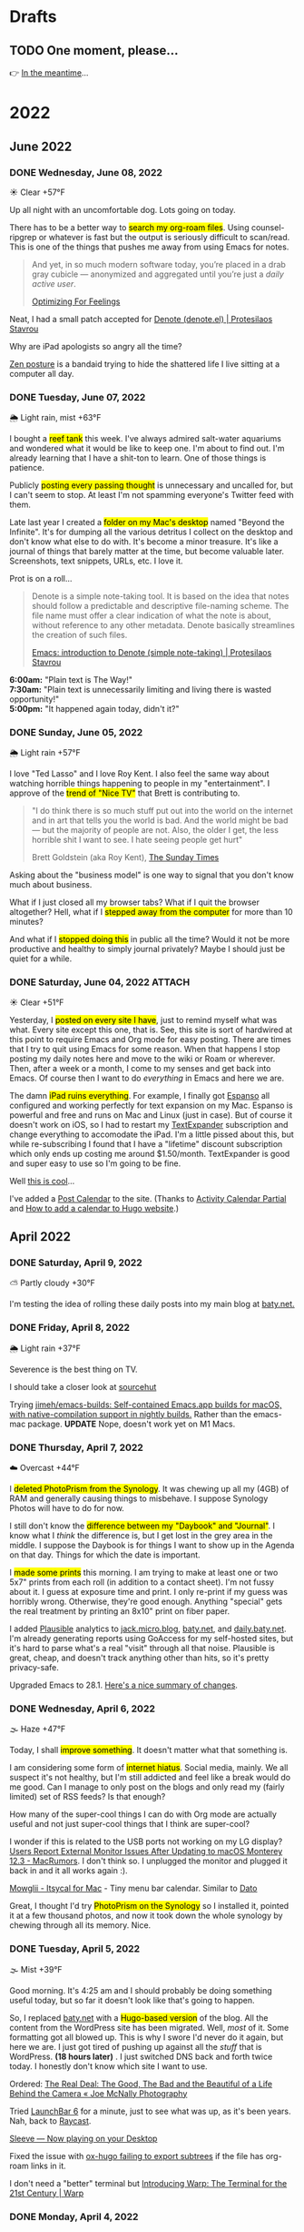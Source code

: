 # -*- eval: (writeroom-mode) -*-
#+hugo_base_dir: ../
#+hugo_section: ./
#+hugo_weight: nil
#+hugo_auto_set_lastmod: t
#+hugo_front_matter_format: yaml
#+hugo_front_matter_key_replace: description>summary author>nil
#+category: Blog
#+startup: overview
#+options: broken-links:t
#+macro: mark @@html:<mark>$1</mark>@@

* Drafts
** TODO One moment, please...
:PROPERTIES:
:EXPORT_FILE_NAME: 2022-02-18-Friday
:EXPORT_HUGO_SLUG: 2022-02-18
:EXPORT_DESCRIPTION:
:EXPORT_DATE:
:END:

[[/img/WillReturnAt.png]]

👉 [[https://rl.baty.net][In the meantime]]...


* 2022
:PROPERTIES:
:EXPORT_HUGO_SECTION: post/2022
:DIR:  ~/sites/daily.baty.net/static/img/2022/
:END:
** June 2022
*** DONE Wednesday, June 08, 2022
CLOSED: [2022-06-08 Wed 04:43]
:PROPERTIES:
:EXPORT_FILE_NAME: 2022-06-08-Wednesday
:EXPORT_HUGO_SLUG: 2022-06-08
:END:
☀️   Clear +57°F

Up all night with an uncomfortable dog. Lots going on today.

There has to be a better way to {{{mark(search my org-roam files)}}}. Using counsel-ripgrep or whatever is fast but the output is seriously difficult to scan/read. This is one of the things that pushes me away from using Emacs for notes.

#+begin_quote
And yet, in so much modern software today, you’re placed in a drab gray cubicle — anonymized and aggregated until you’re just a /daily active user/.

[[https://browsercompany.substack.com/p/optimizing-for-feelings?s=r][Optimizing For Feelings]]
#+end_quote

Neat, I had a small patch accepted for [[https://protesilaos.com/emacs/denote][Denote (denote.el) | Protesilaos Stavrou]]

Why are iPad apologists so angry all the time?

[[https://www.yayzen.com/][Zen posture]] is a bandaid trying to hide the shattered life I live sitting at a computer all day.


*** DONE Tuesday, June 07, 2022
CLOSED: [2022-06-07 Tue 05:35]
:PROPERTIES:
:EXPORT_FILE_NAME: 2022-06-07-Tuesday
:EXPORT_HUGO_SLUG: 2022-06-07
:END:
🌦   Light rain, mist +63°F

I bought a {{{mark(reef tank)}}} this week. I've always admired salt-water aquariums and wondered what it would be like to keep one. I'm about to find out. I'm already learning that I have a shit-ton to learn. One of those things is patience.

Publicly {{{mark(posting every passing thought)}}} is unnecessary and uncalled for, but I can't seem to stop. At least I'm not spamming everyone's Twitter feed with them.

#+attr_html: :class imgRightMargin
[[file:/img/2022/20220607-BtI.png]]

Late last year I created a {{{mark(folder on my Mac's desktop)}}} named "Beyond the Infinite". It's for dumping all the various detritus I collect on the desktop and don't know what else to do with. It's become a minor treasure. It's like a journal of things that barely matter at the time, but become valuable later. Screenshots, text snippets, URLs, etc. I love it.

Prot is on a roll...

#+begin_quote
Denote is a simple note-taking tool. It is based on the idea that notes should follow a predictable and descriptive file-naming scheme. The file name must offer a clear indication of what the note is about, without reference to any other metadata. Denote basically streamlines the creation of such files.

[[https://protesilaos.com/codelog/2022-06-07-denote-introduction/][Emacs: introduction to Denote (simple note-taking) | Protesilaos Stavrou]]
#+end_quote

*6:00am:* "Plain text is The Way!" \\
*7:30am:* "Plain text is unnecessarily limiting and living there is wasted opportunity!" \\
*5:00pm:* "It happened again today, didn't it?"

*** DONE Sunday, June 05, 2022
CLOSED: [2022-06-05 Sun 05:24]
:PROPERTIES:
:EXPORT_FILE_NAME: 2022-06-05-Sunday
:EXPORT_HUGO_SLUG: 2022-06-05
:END:
🌦   Light rain +57°F

I love "Ted Lasso" and I love Roy Kent. I also feel the same way about watching horrible things happening to people in my "entertainment". I approve of the {{{mark(trend of "Nice TV")}}} that Brett is contributing to.

#+begin_quote
"I do think there is so much stuff put out into the world on the internet and in art that tells you the world is bad. And the world might be bad — but the majority of people are not. Also, the older I get, the less horrible shit I want to see. I hate seeing people get hurt"

Brett Goldstein (aka Roy Kent), [[https://www.thetimes.co.uk/article/ted-lassos-brett-goldstein-im-a-20-year-overnight-success-t9hvzpq2p][The Sunday Times]]
#+end_quote


Asking about the "business model" is one way to signal that you don't know much about business.

What if I just closed all my browser tabs? What if I quit the browser altogether? Hell, what if I {{{mark(stepped away from the computer)}}} for more than 10 minutes?

And what if I {{{mark(stopped doing this)}}} in public all the time? Would it not be more productive and healthy to simply journal privately? Maybe I should just be quiet for a while.

*** DONE Saturday, June 04, 2022 :ATTACH:
CLOSED: [2022-06-04 Sat 04:44]
:PROPERTIES:
:EXPORT_FILE_NAME: 2022-06-04-Saturday
:EXPORT_HUGO_SLUG: 2022-06-04
:END:
☀️   Clear +51°F

Yesterday, I {{{mark(posted on every site I have)}}}, just to remind myself what was what. Every site except this one, that is. See, this site is sort of hardwired at this point to require Emacs and Org mode for easy posting. There are times that I try to quit using Emacs for some reason. When that happens I stop posting my daily notes here and move to the wiki or Roam or wherever. Then, after a week or a month, I come to my senses and get back into Emacs. Of course then I want to do /everything/ in Emacs and here we are.

The damn {{{mark(iPad ruins everything)}}}. For example, I finally got [[https://espanso.org][Espanso]] all configured and working perfectly for text expansion on my Mac. Espanso is powerful and free and runs on Mac and Linux (just in case). But of course it doesn't work on iOS, so I had to restart my [[https://textexpander.com][TextExpander]] subscription and change everything to accomodate the iPad. I'm a little pissed about this, but while re-subscribing I found that I have a "lifetime" discount subscription which only ends up costing me around $1.50/month. TextExpander is good and super easy to use so I'm going to be fine.

Well [[https://blog.iconfactory.com/2022/06/worldwideweb-part-2/][this is cool]]...

#+attr_html: :width 800px
#+attr_org: :width 800px
[[attachment:_20220604_05550520220604-WorldWideWeb.png]]

I've added a [[/calendar/][Post Calendar]] to the site. (Thanks to [[https://gohugohq.com/partials/activity-calendar-posts/][Activity Calendar Partial]] and [[https://yueyvettehao.netlify.app/post/2020-05-07-activitycalendar/#add-the-calendar-to-the-frontpage][How to add a calendar to Hugo website]].)

** April 2022

*** DONE Saturday, April  9, 2022
CLOSED: [2022-04-09 Sat 05:12]
:PROPERTIES:
:EXPORT_FILE_NAME: 2022-04-09-Saturday
:EXPORT_HUGO_SLUG: 2022-04-09
:END:
⛅️  Partly cloudy +30°F

I'm testing the idea of rolling these daily posts into my main blog at [[https://baty.net][baty.net.]]


*** DONE Friday, April  8, 2022
CLOSED: [2022-04-08 Fri 05:30]
:PROPERTIES:
:EXPORT_FILE_NAME: 2022-04-08-Friday
:EXPORT_HUGO_SLUG: 2022-04-08
:END:
🌦   Light rain +37°F

Severence is the best thing on TV.

I should take a closer look at [[https://sr.ht/][sourcehut]]

Trying [[https://github.com/jimeh/emacs-builds][jimeh/emacs-builds: Self-contained Emacs.app builds for macOS, with native-compilation support in nightly builds.]] Rather than the emacs-mac package. *UPDATE* Nope, doesn't work yet on M1 Macs.



*** DONE Thursday, April  7, 2022
CLOSED: [2022-04-07 Thu 06:31]
:PROPERTIES:
:EXPORT_FILE_NAME: 2022-04-07-Thursday
:EXPORT_HUGO_SLUG: 2022-04-07
:END:
☁️   Overcast +44°F

I {{{mark(deleted PhotoPrism from the Synology)}}}. It was chewing up all my (4GB) of RAM and generally causing things to misbehave. I suppose Synology Photos will have to do for now.

I still don't know the {{{mark(difference between my "Daybook" and "Journal")}}}. I know
what I /think/ the difference is, but I get lost in the grey area in the middle. I suppose the Daybook is for things I want to show up in the Agenda on that day. Things for which the date is important.

#+caption: My dad is back from Florida
#+attr_html: :width 800px
#+attr_org: :width 800px
[[attachment:_20220407_063522Dad.jpg]]


I {{{mark(made some prints)}}} this morning. I am trying to make at least one or two 5x7" prints from each roll (in addition to a contact sheet). I'm not fussy about it. I guess at exposure time and print. I only re-print if my guess was horribly wrong. Otherwise, they're good enough. Anything "special" gets the real treatment by printing an 8x10" print on fiber paper.

#+attr_html: :width 800px
#+attr_org: :width 800px
[[attachment:_20220407_10590620220407-Q1000426.jpg]]


I added [[https://plausible.io/][Plausible]] analytics to [[https://jack.micro.blog][jack.micro.blog]], [[https://baty.net][baty.net]], and [[https://daily.baty.net][daily.baty.net]]. I'm already generating reports using GoAccess for my self-hosted sites, but it's hard to parse what's a real "visit" through all that noise. Plausible is great, cheap, and doesn't track anything other than hits, so it's pretty privacy-safe.

Upgraded Emacs to 28.1. [[https://www.masteringemacs.org/article/whats-new-in-emacs-28-1][Here's a nice summary of changes]].

*** DONE Wednesday, April  6, 2022
CLOSED: [2022-04-06 Wed 05:05]
:PROPERTIES:
:EXPORT_FILE_NAME: 2022-04-06-Wednesday
:EXPORT_HUGO_SLUG: 2022-04-06
:END:
🌫  Haze +47°F

Today, I shall {{{mark(improve something)}}}. It doesn't matter what that something is.

I am considering some form of {{{mark(internet hiatus)}}}. Social media, mainly. We all suspect it's not healthy, but I'm still addicted and feel like a break would do me good. Can I manage to only post on the blogs and only read my (fairly limited) set of RSS feeds? Is that enough?

How many of the super-cool things I can do with Org mode are actually useful and not just super-cool things that I think are super-cool?

I wonder if this is related to the USB ports not working on my LG display? [[https://www.macrumors.com/2022/03/24/external-display-issues-reported-macos-12-3/][Users Report External Monitor Issues After Updating to macOS Monterey 12.3 - MacRumors]]. I don't think so. I unplugged the monitor and plugged it back in and it all works again :).

[[https://www.mowglii.com/itsycal/][Mowglii - Itsycal for Mac]] - Tiny menu bar calendar. Similar to [[https://sindresorhus.com/dato][Dato]]

Great, I thought I'd try {{{mark(PhotoPrism on the Synology)}}} so I installed it, pointed it at a few thousand photos, and now it took down the whole synology by chewing through all its memory. Nice.

*** DONE Tuesday, April  5, 2022
CLOSED: [2022-04-05 Tue 04:28]
:PROPERTIES:
:EXPORT_FILE_NAME: 2022-04-05-Tuesday
:EXPORT_HUGO_SLUG: 2022-04-05
:END:
🌫  Mist +39°F

Good morning. It's 4:25 am and I should probably be doing something useful today, but so far it doesn't look like that's going to happen.

So, I replaced [[https://baty.net][baty.net]] with a {{{mark(Hugo-based version)}}} of the blog. All the content from the WordPress site has been migrated. Well, /most/ of it. Some formatting got all blowed up. This is why I swore I'd never do it again, but here we are. I just got tired of pushing up against all the /stuff/ that is WordPress. *(18 hours later)* . I just switched DNS back and forth twice today. I honestly don't know which site I want to use.

Ordered: [[https://joemcnally.com/2022/04/04/the-real-deal-the-good-the-bad-and-the-beautiful-of-a-life-behind-the-camera/][The Real Deal: The Good, The Bad and the Beautiful of a Life Behind the Camera « Joe McNally Photography]]

Tried [[https://www.obdev.at/products/launchbar/index.html][LaunchBar 6]] for a minute, just to see what was up, as it's been years. Nah, back to [[https://www.raycast.com][Raycast]].

[[https://replay.software/sleeve][Sleeve — Now playing on your Desktop]]

Fixed the issue with [[https://notes.baty.net/notes/possible-workaround-for-ox-hugo-error-during-exports/][ox-hugo failing to export subtrees]] if the file has org-roam links in it.

I don't need a "better" terminal but [[https://www.warp.dev/blog/introducing-warp][Introducing Warp: The Terminal for the 21st Century | Warp]]

*** DONE Monday, April  4, 2022
CLOSED: [2022-04-04 Mon 04:39]
:PROPERTIES:
:EXPORT_FILE_NAME: 2022-04-04-Monday
:EXPORT_HUGO_SLUG: 2022-04-04
:EXPORT_DESCRIPTION:
:EXPORT_DATE:
:END:
☁️   Overcast +40°F

I'm feeling the {{{mark(weight of WordPress)}}} pushing against the inconvenience of maintaining a static blog. The past couple of days, I have found myself happier dealing with the inconvenience. So, I've rebuilt all of baty.net using Hugo. Content has been imported and it's ready to go. All I need to do is sync it up to a virtual host on my VPS and update the DNS. But, I'm going to sit on this a bit to see how I feel. I'd hate for it to just have been my mood this morning.

I read the headlines from the Grammys and didn't recognize any of the performers mentioned. I'm old and I guess I can officially stop caring about the Grammys.

*** DONE Sunday, April  3, 2022
CLOSED: [2022-04-03 Sun 05:32]
:PROPERTIES:
:EXPORT_FILE_NAME: 2022-04-03-Sunday
:EXPORT_HUGO_SLUG: 2022-04-03
:EXPORT_DESCRIPTION:
:EXPORT_DATE:
:END:
🌫  Mist +34°F

#+begin_quote
the days of usenet, irc, the web...even email (w PGP)...were amazing. centralizing discovery and identity into corporations really damaged the internet.

I realize I'm partially to blame, and regret it.

[[https://twitter.com/jack/status/1510314535671922689][Jack Dorsey]]
#+end_quote

I'm feeling the {{{mark(need for convenience today)}}}. Also feeling very pointy-clicky. This doesn't bode well for my current setup. It'll pass.

If I were to be described as a "{{{mark(Man of letters)}}}" after I'm gone, I would consider my life to have been a success. I wonder why I've not done anything in support of that.

"...takes the biscuit" is a phrase I'm definitely going to be using more.

*** DONE Saturday, April  2, 2022
CLOSED: [2022-04-02 Sat 06:29]
:PROPERTIES:
:EXPORT_FILE_NAME: 2022-04-02-Saturday
:EXPORT_HUGO_SLUG: 2022-04-02
:EXPORT_DESCRIPTION:
:EXPORT_DATE:
:END:
☀️   Clear +24°F

I just need to remind anyone using Org mode and Hugo that [[https://ox-hugo.scripter.co/][ox-hugo - Org to Hugo exporter]] is the absolute bee's knees.

There's something I'm eating that doesn't agree with me. Probably ice cream. My {{{mark(stomach is a mess)}}} this morning.

I want to make one of these [[http://penkesu.computer/][Penkesu Computer - A Homebrew Retro-style Handheld PC | penkesu]]

*** DONE Friday, April  1, 2022
CLOSED: [2022-04-01 Fri 05:55]
:PROPERTIES:
:EXPORT_FILE_NAME: 2022-04-01-Friday
:EXPORT_HUGO_SLUG: 2022-04-01
:EXPORT_DESCRIPTION:
:EXPORT_DATE:
:END:
☁️   Overcast +32°F

I just happened to already be in Emacs so I thought I'd {{{mark(write here for a spell)}}}. It's no joke 😉. Which reminds me that today is the best day to stay off the internet.

#+attr_html: :class imgRightMargin
[[/img/small/org-roam.png]]

I've been publishing a few of the notes from my Org-roam database over at [[https://notes.baty.net][notes.baty.net]] just in case they might be useful to someone somewhere. I also like to browse them as decent-looking (read-only) HTML files instead of from within Emacs all the time. I'm using a version of the same "CodeIt" theme I used to use for baty.net. Ideally I'd list the categories on the home page rather than a list of recent posts, but Hugo's templating system is completely unfathomable to me so I'm leaving it alone for now. Another thing I'm doing "wrong" is putting the theme's git repo right in the themes folder. No submodules, no hugo modules. I'm just editing in place. Hell, I might just stop keeping it as a separate repo :).

After I don't even know how many years, I've {{{mark(canceled my Dropbox account)}}}

I thought I'd lost my {{{mark(entire archive of posts)}}} from the [[https://archive.baty.net][original baty.net]]  but accidentally ran into it [[https://github.com/jackbaty/archive.baty.net][on Github]] yesterday. Whew!

#+attr_html: :class imgRightMargin
[[/img/small/leica.png]]

Don't tell anyone, but I'm thinking about {{{mark(selling the M10-R)}}} again. That would put me at a 4-month period of buying and selling two of them. I just can't get over feeling guilty about having so much money tied up in a camera that I'm hardly using. It worries me that something could go wrong with it or it would get broken or stolen and I'd be out all that money. I don't like feeling this way. Still noodling on it.

#+begin_quote
You’re you, and your pictures are yours, and what you bring to a photograph is not separate from it.

[[https://www.newyorker.com/culture/culture-desk/your-camera-roll-contains-a-masterpiece][Your Camera Roll Contains a Masterpiece | The New Yorker]]
#+end_quote


[[https://maccy.app/][Maccy - macOS clipboard manager]]

🌫  Mist +39°F

** March  2022
*** DONE Friday, March 25, 2022
CLOSED: [2022-03-25 Fri 04:14]
:PROPERTIES:
:EXPORT_FILE_NAME: 2022-03-25-Friday
:EXPORT_HUGO_SLUG: 2022-03-25
:EXPORT_DESCRIPTION:
:EXPORT_DATE:
:END:
🌨  Light snow +34°F

So far this morning I've written notes in Emacs, Roam, TiddlyWiki, and Logseq. JFC what's wrong with me? This is after spending a good part of the last few days dialing in my Emacs config for capturing, writing, publishing, etc. UWYH (Use What You Have), remember? I do, but I /have/ everything.

*** DONE Thursday, March 24, 2022
CLOSED: [2022-03-24 Thu 05:35]
:PROPERTIES:
:EXPORT_FILE_NAME: 2022-03-24-Thursday
:EXPORT_HUGO_SLUG: 2022-03-24
:EXPORT_DESCRIPTION:
:EXPORT_DATE:
:END:

☁️   Overcast +47°F

All of our smoke detectors started chirping at the same time last night. No smoke or fire. After an hour of walking around with that ear-piercing shrill, we noticed water coming out of one of the detectors in the basement. The one directly below the kitchen sink. {{{mark(Leaky garbage disposal)}}}. I removed the detector, which had shorted out (causing the ruckus). Turned off the water supply to the sink, and went to bed. Today is garbage disposal replacement day.

The conflict for me happens when I can't decide if it matters to me {{{mark(how things are done)}}}. For example, film photographs mean more to me than digital photographs, so I tend to prefer using film because of /how/ the photos are made. Otherwise, digital gets the job done and is 1,000% easier. Similarly, using Emacs for notes and tasks and blogging is, for me, the correct way to handle things. Plain text, consistent environment, free and open source. On the other hand, using Things and DEVONthink and WordPress sure is pretty and easy.

I {{{mark(updated this site's RSS feed)}}} to only include type "post". By default everything is included and this meant things like the About page were in the RSS feed.

I used to love programming and computers because I could make them /do/ things. I still probably could, but I no longer know what I want them to do.
*** DONE Wednesday, March 23, 2022
CLOSED: [2022-03-23 Wed 20:29]
:PROPERTIES:
:EXPORT_FILE_NAME: 2022-03-23-Wednesday
:EXPORT_HUGO_SLUG: 2022-03-23
:EXPORT_DESCRIPTION:
:EXPORT_DATE:
:END:

My tendency to write daily posts {{{mark(here vs the wiki)}}} is tied to how deep I am into Emacs at the moment. Right now... that's /very deep/.


I've spent hours configuring my [[https://www.orgroam.com][Org-roam]] setup so I can {{{mark(publish certain notes as a website)}}}. It's so cool, but in the end I'm not sure it offers clear advantages over the wiki other than that I can make some of my roam notes public without needing to rewrite them in TiddlyWiki. WIP is here: notes.baty.net. *Later*: now I've realized that I can simply add some [[https://ox-hugo.scripter.co][ox-hugo]] metadata to any of my Org files and have them publish to this daily notes blog. Like so...

#+begin_src org
#+hugo_base_dir: ~/sites/daily.baty.net/
#+hugo_section: ./notes/
#+end_src

Now what!?

#+caption: Me, at least once a month
#+attr_html: :width 800px
#+attr_org: :width 800px
[[attachment:20220323-blog-meme.jpg]]

Apparently I have too much time on my hands.

I went into the darkroom to test a new safelight bulb and made a handful of 5x7 prints while I was in there. I love real photos. {{{mark(The decision to print a photo)}}} automatically makes that photo special.


#+attr_html: :width 800px
#+attr_org: :width 800px
[[attachment:20220323-20220323-R0002099.jpg]]

Ordered a book:  [[https://bookshop.org/books/no-one-is-talking-about-this/9780593189580][No One Is Talking about This - a book by Patricia Lockwood]]

"Computational Photography" can fuck right off.

*** DONE Monday, March 7, 2022
CLOSED: [2022-03-07 Mon 05:09]
:PROPERTIES:
:EXPORT_FILE_NAME: 2022-03-07-Monday
:EXPORT_HUGO_SLUG: 2022-03-07
:EXPORT_DESCRIPTION:
:EXPORT_DATE:
:END:
☁️   Overcast +35°F

Writing in Emacs is great. Static websites are great. Using Emacs to manage and deal with content for a static website exhausts me eventually. Doesn't bode well for this site, although it's probably just my mood today.

I follow [[https://flickr.com/photos/32681588@N03/][Matt Osbourne]] (aka Mr. Leica) on Flickr because he plays with just about every combination of lens and camera you could think of. Also, the lovely models don't hurt. Thing is, with all the fuss about camera/lens combinations, all {{{mark(the images look basically the same)}}}. The biggest difference is film vs digital but otherwise I'd be hard-pressed to tell one from the other.

You can see below that I'm experimenting with {{{mark(subheadings within daily posts)}}}. This is for things that are more than one paragraph of text or text and images. There's a way to copy a link to the heading, but it only makes sense on an individual day's page. Not sure if I'll find it useful, but let's try it.

#+begin_export html
<blockquote class="quoteback" darkmode="" data-title="Stop making the Ukraine war about you" data-author="Dazed" cite="https://www.dazeddigital.com/politics/article/55563/1/stop-making-the-ukraine-war-about-you?utm_source=densediscovery&utm_medium=email&utm_campaign=newsletter-issue-178">
You’re not suffering from ‘vicarious trauma’, you’re tweeting in your living room
<footer>Dazed<cite> <a href="https://www.dazeddigital.com/politics/article/55563/1/stop-making-the-ukraine-war-about-you?utm_source=densediscovery&utm_medium=email&utm_campaign=newsletter-issue-178">https://www.dazeddigital.com/politics/article/55563/1/stop-making-the-ukraine-war-about-you?utm_source=densediscovery&utm_medium=email&utm_campaign=newsletter-issue-178</a></cite></footer>
</blockquote><script note="" src="https://cdn.jsdelivr.net/gh/Blogger-Peer-Review/quotebacks@1/quoteback.js"></script>
#+end_export

**** Silver gelatin fiber prints
I'm not sure {{{mark(darkroom printing on fiber paper)}}} is worth the trouble. I love the way fiber prints look and feel, but they take twice as long to develop and an hour to wash, then this happens when they dry.

[[/img/2022/20220307-CurledPrint.jpeg]]

*** DONE Sunday, March 6, 2022
CLOSED: [2022-03-06 Sun 05:08]
:PROPERTIES:
:EXPORT_FILE_NAME: 2022-03-06-Sunday
:EXPORT_HUGO_SLUG: 2022-03-06
:EXPORT_DESCRIPTION:
:EXPORT_DATE:
:END:
🌦   Light rain +54°F

WordPress is fine. Medium is fine. Facebook is fine. Twitter is fine. Mastodon is fine. Your self-hosted static-HTML website is fine. Instagram is fine. A typewriter in your basement is fine. {{{mark(Write wherever you feel like writing)}}}. Me? I like writing everywhere. Today, I'm here. Or perhaps more precisely, /this morning/, I'm here.

There's nothing like {{{mark(an open Emacs frame)}}} narrowed to today's post here. I write, save, export, and done. Repeat as needed throughout the day.

One day, if I'm lucky, I'll be busy actually /doing something/ and won't have time to write here all day.

*** DONE Saturday, March 5, 2022
CLOSED: [2022-03-05 Sat 05:54]
:PROPERTIES:
:EXPORT_FILE_NAME: 2022-03-05-Saturday
:EXPORT_HUGO_SLUG: 2022-03-05
:EXPORT_DESCRIPTION:
:EXPORT_DATE:
:END:


☀️   Clear +33°F

I fire up a new post every morning, either here or on the wiki (often in both places) and add to it (them) throughout the day. I don't really know why. It's as if I'm worried that {{{mark(I'll no longer exist)}}} if I stop publishing every passing thought.

*** DONE Friday, March 4, 2022
CLOSED: [2022-03-04 Fri 06:30]
:PROPERTIES:
:EXPORT_FILE_NAME: 2022-03-04-Friday
:EXPORT_HUGO_SLUG: 2022-03-04
:EXPORT_DESCRIPTION:
:EXPORT_DATE:
:END:
☀️   Clear +16°F

I spent the morning {{{mark(reassembling the turret)}}} on the [[https://wiki.baty.net/#Leitz%20Focomat%20IIc][Focomat IIc]], then attempting to print from 6x6 negatives. It's possible, but far from ideal. The head needs to be too close to the base, making for very short exposures. I'm also struggling with the autofocus mechanism, but that's probably just me. I think I'll hold off on 6x6 printing until I have the 100mm lens issue solved for real.

This makes me want to take another swing at Standard Notes: [[https://blog.standardnotes.com/33178/why-so-many-editors][Why so many editors? | Crafting Privacy]]

*** DONE Thursday, March 3, 2022
CLOSED: [2022-03-03 Thu 05:24]
:PROPERTIES:
:EXPORT_FILE_NAME: 2022-03-03-Thursday
:EXPORT_HUGO_SLUG: 2022-03-03
:EXPORT_DESCRIPTION:
:EXPORT_DATE:
:END:
☀️   Clear +20°F

The fact that I often cannot tell the {{{mark(difference between someone being smart)}}} and someone trying to sound smart gives you an idea of how smart I am.

I'm now running both [[https://alfredapp.com][Alfred]] and [[https://www.raycast.com][Raycast]] at the same time. I'm using Raycast for launching, clipboards, etc. and keeping Alfred running for a couple of workflows and "Universal Actions". Why not? Although I may decide to reverse their roles at some point.

*Monday*: Ima use TiddlyWiki for everything! \\
*Tuesday*: Logseq! I need to put everything into Logseq! \\
*Wednesday*: What was I thinking? Emacs is life! \\
*Thursday*: ???

One nice feature of using Hugo for this site is that I {{{mark(haven't felt a need to futz with it)}}} in a while. I just write, save, and type "make deploy".

I love having a big screen, but {{{mark(hate managing windows)}}}. I can't help but be distracted by background windows so I either fart around moving things to spaces or I hide them. As a test, I'm trying Hazeover ([[https://hazeover.com/][HazeOver: Distraction Dimmer™ for Productivity on Mac]]) to see if just auto-dimming the unfocused windows will help. Otherwise, I unplug the laptop and use the smaller screen and it's often a relief.

I find myself {{{mark(withdrawing)}}} at a time when I should be participating.

{{{mark(Painting with John)}}} is a dumb, silly little miracle of a show and it's still my favorite thing.

I love this blog and [[https://wiki.baty.net][wiki.baty.net]] equally.

Looking at my baty.net stats. Is this what they mean by "trending"?

[[/img/2022/20220303-trending.png]]

You can't make fun of me if I'm not trying.

Fountain pens > Pencils. But not by as much as I thought.

I think we should all go back to {{{mark(Tumblr and Flickr)}}}. Who's with me!?

I see they've [[https://world.hey.com/dhh/no-railsconf-faa7935e][kicked DHH off the Railsconf keynote this year.]] Part of me thinks they should have, because he's being not just being normally dickish, he's been loudly and repeatedly wrong about so many things recently. On the other hand, let him talk about Rails. Good grief, he still basically /is/ Rails. I think he's wrong, not dangerous, sheesh. There's a difference.
*** DONE Wednesday, March 2, 2022
CLOSED: [2022-03-02 Wed 07:12]
:PROPERTIES:
:EXPORT_FILE_NAME: 2022-03-02-Wednesday
:EXPORT_HUGO_SLUG: 2022-03-02
:EXPORT_DESCRIPTION:
:EXPORT_DATE:
:END:
☀️   Clear +22°F

"Book of Boba Fett" is terrible. He should've been left as a cool, mysterious background character.

It seems I've settled on [[https://wiki.baty.net][wiki.baty.net]] as the wiki domain. "rl.baty.net" still works, but is discouraged.

Derek Sivers says [[https://sive.rs/plaintext][Write plain text files]] and I mostly agree with him. Except if the plain text format makes what you're actually doing more difficult, then don't. I'd rather have a {{{mark(useful document now)}}} even if there's a chance that one day, maybe, possibly, it could become unreadable. Future-proof-but-shitty is not my first choice.

I've modified things so that the home page {{{mark(shows the past 30 days)}}} rather than 7. Since there's no search here yet, I figure CMD-f will let you search the past month. If it's older than that, it's probably no longer valid anyway 😆.

I've {{{mark(removed Disqus comments)}}} from this site. No reason other than it's overhead I don't need and I rarely see any comments anyway. Whatzamatta with you people?! Send me an email or something, sheesh.

I don't usually panic when some random company I use is acquired but goddammit! [[https://blog.bandcamp.com/2022/03/02/bandcamp-is-joining-epic/][Bandcamp is Joining Epic Games – Bandcamp Updates]]. How can that be good? Tell me it can be good. Please?!

It occurs to me that {{{mark(we didn't name web1 and web2 ahead of time)}}}. We just labeled them that later. Now we're inventing web3 and trying to make everything into that. It's a bad idea from the start.

Speaking of Web3, there's now [[https://blogchain.app/home][Blogchain.app]]. I read [[https://blogchain.app/post/bafyreig4eykbszu3czz7crfcqm5saavgqhoaqrgqhsoh5qjeqhz5xg7rc4][How Blogchain is different by capsule on Blogchain]] and I don't see how it's meaningfully better or solves actual problems in any unique way. It's what, WordPress with backups and a social element? Big whoop.

I don't want to waste time watching a movie that I don't like but I have {{{mark(no problem just browsing the trailers for an hour)}}} and never watching anything

[[https://simonwillison.net][Simon]] is right: [[https://news.ycombinator.com/item?id=30533473][Don't default to building an SPA]]

*** DONE Tuesday, March 1, 2022
CLOSED: [2022-03-01 Tue 04:24]
:PROPERTIES:
:EXPORT_FILE_NAME: 2022-03-01-Tuesday
:EXPORT_HUGO_SLUG: 2022-03-01
:EXPORT_DESCRIPTION:
:EXPORT_DATE:
:END:

Hooboy, it's March.

Looking at the server analytics (I use [[https://goaccess.io/][GoAccess - Visual Web Log Analyzer]]) for this site shows that a large majority of "hits" are to the RSS feed. This makes me feel a little bad about posting so much over on [[https://wiki.baty.net][the wiki]]. I know I keep saying that my daily notes are "for me" but that guilt I feel makes me think otherwise.

Oh cool, I posted on [[https://jackbaty.tumblr.com][my Tumblr]] this morning.

I put a roll through the IIIC. It was fun. It's a nice lens.
#+caption: Self-portrait with Retina IIIC
[[/img/2022/2022-Roll-59_04.jpg]]

My subscription to [[https://www.reidreviews.com][Reid Reviews]] has expired. I'm off subscriptions right now so I'm not going to renew yet. It's a great resource, but focuses so much on the micro-differences between lenses and sensors and I'm not really interested in that lately.

Am I thinking about Ukraine? Of course I'm thinking about Ukraine. I'm terrified.

I am, slowly but surely, becoming bored. Not having a job is great, but I'll need to feel useful eventually.

** February 2022
*** DONE Monday, February 28, 2022
CLOSED: [2022-02-28 Mon 04:42]
:PROPERTIES:
:EXPORT_FILE_NAME: 2022-02-28-Monday
:EXPORT_HUGO_SLUG: 2022-02-28
:EXPORT_DESCRIPTION:
:EXPORT_DATE:
:END:
☀️   Clear +22°F

Good morning. Today should be "finish taxes day" but I hate doing taxes so it
may be another "find a new place to blog" and "read about cameras" day.

*** DONE Sunday, February 27, 2022
CLOSED: [2022-02-27 Sun 04:06]
:PROPERTIES:
:EXPORT_FILE_NAME: 2022-02-27-Sunday
:EXPORT_HUGO_SLUG: 2022-02-27
:EXPORT_DESCRIPTION:
:EXPORT_DATE:
:END:
☀️   Clear +30°F

Good morning. It's 4:03 am and I'm already at my desk. Why?

Something {{{mark(cool about Emacs)}}} that I tend to forget about is putting code right in my notes and executing it from there. I don't have to remember commands or switches, because they're right there. I just hit C-c C-c and the command's output is rendered right in the file .

I wrote a post about the new IIIC: [[https://baty.net/2022/the-kodak-retina-iiic/][The Kodak Retina IIIC – Jack Baty]]
#+caption: My new 1959 Kodak Retina IIIC
[[/img/2022/20220226-Q1000367.jpg]]

*** DONE Saturday, February 26, 2022
CLOSED: [2022-02-26 Sat 05:46]
:PROPERTIES:
:EXPORT_FILE_NAME: 2022-02-26-Saturday
:EXPORT_HUGO_SLUG: 2022-02-26
:EXPORT_DESCRIPTION:
:EXPORT_DATE:
:END:

☁️   Overcast +22°F

It's cool that I [[https://baty.net/2022/domain-consolidation-continued/][consolidated a bunch of blogs]] and reorganized my domain names. That meant I could be down to just a couple (few?) sites. Except I don't enjoy writing in TiddlyWiki nearly as much as I do in Emacs. And this blog looks a lot better than [[https://rl.baty.net][the wiki]], so I switched. More in [[https://baty.net/2022/the-daily-notes-dilemma/][this post]] .

#+caption: My favorite drink: The "Ultimate Margharita"
[[/img/2022/20220225-Q1000357.jpg]]

I'm going to try setting up the [[https://rl.baty.net/#Leitz%20Focomat%20IIc][Focomat IIc]] today. It's been in storage for a couple of years. I never did get the longer lens mounted properly, so it's 35mm only for now. I'm hoping I can fit both the IIc and the V35 in at the same time. I'd like to do some side-by-side (condensor vs diffusor head) comparisons. And then eventually figure out the problem with the longer lens so I can also make prints from the Hasselblad (6x6) negatives.

This looks nice for timelines: [[https://github.com/kochrt/cascade.page][kochrt/cascade.page: Make a cascading timeline from markdown-like text.]]

Half-way into the season and I sti  ll don't give a shit about Boba Fett. It's cool seeing Tatooine, though.

*** DONE Monday, February 14, 2022
CLOSED: [2022-02-14 Mon 09:37]
:PROPERTIES:
:EXPORT_FILE_NAME: 2022-02-14-Monday
:EXPORT_HUGO_SLUG: 2022-02-14
:EXPORT_DESCRIPTION:
:EXPORT_DATE:
:END:

#+attr_html: :class imgRightMargin
[[/img/small/meta-splat.png]]

You may have noticed that I've been posting daily notes both here and on [[https://rudimentarylathe.wiki][the wiki]]. This is because I like writing in both places and I can't find a path to choosing one of them. The wiki is just so easy and I like that it's right next to most of my other notes. When I don't write here regularly, the rest of the information languishes. It loses its "wikiness". On the other hand, with baty.blog I get to write in Emacs using Org-mode and publish a good-looking "normal" blog with RSS feeds and archives and all the other things that I love about blogs. I think that TiddlyWiki is the best long-term answer, but Hugo is what I prefer living with today. Still noodlin' on it. You may also have noticed that I've cross-posted this in both places. Sigh.

#+caption: I used to be much cooler
[[/img/2022/JackBeingVeryCool.jpg]]

I'm having one of those days where every social media post I read is either stupid, self-serving, mean, incorrect, or wildly unnecessary. Makes me happy that I can write that here and keep it mostly to myself.

*** DONE Sunday, February 13, 2022
CLOSED: [2022-02-13 Sun 08:32]
:PROPERTIES:
:EXPORT_FILE_NAME: 2022-02-13-Sunday
:EXPORT_HUGO_SLUG: 2022-02-13
:EXPORT_DESCRIPTION:
:EXPORT_DATE:
:END:
🌨  Light snow, mist +13°F

I often feel that I could run my life entirely on paper. Then I remember that this is because there's nothing much to run.

I would like to declare Sundays to be "Stay Away From Screens Day" but I know me. Also, I've been sitting at this screen since 5:00 am with no signs of leaving.

Just write a goddamn blog post instead: [[https://twitter.com/G_S_Bhogal/status/1225561131122597896][MEGATHREAD TIME: In 40 tweets I will ...]]

Browsing through one of my [[https://www.amazon.com/Henri-Cartier-Bresson-Image-World-Retrospective/dp/0500542678/][Henri Cartier-Bresson books]], the thing that always stands out is that none of his photographs would have been improved by using a high-resolution digital sensor.

*** DONE RSS Feed update (UPDATE: Never mind)
CLOSED: [2022-02-10 Thu 08:17]
:PROPERTIES:
:EXPORT_FILE_NAME: 20220210-rss-feed-update
:EXPORT_DESCRIPTION:
:EXPORT_DATE:
:END:

**Update** I've changed my mind. I keep breaking links and pulling the RSS rug out from everyone. Plus, making all these changes all the time is exhausting. Leaving things as-is here for now.

It's happening again. I am going to experiment with using the baty.blog domain for my new Write.as blog.

This means that the RSS feed here will change to https://baty.blog/feed/. If you'd like to follow along, this change will take place shortly, so you'll need to update the URL in your reader. I'll move this blog to daily.baty.blog, just in case I want to keep using it.

*** DONE Write.as
CLOSED: [2022-02-09 Wed 07:16]
:PROPERTIES:
:EXPORT_FILE_NAME: 2022-02-09-Writeas
:EXPORT_HUGO_SLUG: write-as
:EXPORT_DESCRIPTION:
:EXPORT_DATE:
:END:

I'm going to try blogging with [[https://write.as][Write.as]] for a bit. I'm at [[https://write.as/jackbaty][write.as/jackbaty]].

*** DONE Tuesday, February 8, 2022
CLOSED: [2022-02-08 Tue 05:03]
:PROPERTIES:
:EXPORT_FILE_NAME: 2022-02-08-Tuesday
:EXPORT_HUGO_SLUG: 2022-02-08
:EXPORT_DESCRIPTION:
:EXPORT_DATE:
:END:
☁️   Overcast +22°F

I spent yesterday over at [[https://rudimentarylathe.wiki][the wiki]] because I missed how easy it is to post there and how it tied all of my thoughts together so nicely. But, {{{mark(who wants to write in a little HTML text area)}}} in a browser all day when I could be in Emacs using Org mode with Vim bindings. Plus, here I have an RSS feed, better archives, and it /looks/ better, IMO. One problem is that with this blog it feels like I'm just throwing everything onto a pile, where in TiddlyWiki it feels organized and linked up nicely right out of the box. The dilemma remains.

@@html:{{< stweet "1490900934213644288" >}}@@

Why do people assume that {{{mark( whatever "early" humans did)}}} was somehow more "natural" than what we do today? More likely, it was their only option, and they'd kill to have what we have and would do it our way in a heartbeat. And they'd be better for it.

Thing is, I {{{mark( don't feel much like capital-B "Blogging")}}} but I do like writing things down, in public. Is there a difference?

Learning how to make custom mattes today:

[[/img/2022/20220208-M10R0043.jpg]]

*** DONE Sunday, February 6, 2022
CLOSED: [2022-02-06 Sun 07:31]
:PROPERTIES:
:EXPORT_FILE_NAME: 2022-02-06-Sunday
:EXPORT_HUGO_SLUG: 2022-02-06
:EXPORT_DESCRIPTION:
:EXPORT_DATE:
:END:
☀️   Clear +18°F

I'm tired this morning.

There are several apps that make me never want to leave macOS, and one of those is [[https://www.zengobi.com/curio/][Curio]].

My paper journal morphs regularly, but I'm really liking this most recent layout:

#+caption: Paper Journal
[[/img/2022/20220206-Journal.jpg]]

I'm feeling a little bored, and after a Hugo hiccup this morning I'm looking
longingly at [[https://rudimentarylathe.wiki][my wiki]]. Don't be surprised if some daily posts show up there
instead.

*** DONE Saturday, February 5, 2022
CLOSED: [2022-02-05 Sat 05:31]
:PROPERTIES:
:EXPORT_FILE_NAME: 2022-02-05-Saturday
:EXPORT_HUGO_SLUG: 2022-02-05
:EXPORT_DESCRIPTION:
:EXPORT_DATE:
:END:
☁️   Overcast +12°F

#+caption: The last photo I took with the Leica SL2-S
[[/img/2022/20220201-L1010087.jpg]]

My favorite recent system change has been naming files using {{{mark( CamelCase for filenames)}}}. snake_case was the worst, but using-hypens-wasn't-much-better. The easiest combination of typing ease and readability is CamelCase. So from now on it's PhotoOfMyDog.jpg. OK that's not true since I also prefix most files with a datestamp. How about 20220205-PhotoOfMyDog.jpg. Keyboard Maestro handles the YYYYMMDD- part so it's not has painful to type as it looks.

Looking forward to [[https://discourse.doomemacs.org/login#welcome][Doom Emacs Discourse]] opening up. I hate Discord or other
"chat" UIs for learning or communication beyond "Hey guys, what's up?"

I had to update my {{{mark(Leica camera timeline)}}}, due to recent events:

#+caption: Updated Leica Camera Timeline
[[/img/2022/20220205-LeicaCameraTimeline.png]]

#+begin_export html
<blockquote class="quoteback" darkmode="" data-title="Apple's boastful robot, day 2" data-author="@davewiner" cite="http://scripting.com/2022/02/03/133000.html?title=applesBoastfulRobotDay2#a134956">
I remain an Apple shareholder. I hope they can fix this. It really needs to be redone from top to bottom. If they can't handle a $1300 sale for a phone and get it delivered without incident in seven days then they should shut down everything until they can do it. Start over. Fire everyone. It's just not worth continuing if this is how you're going to do business.
<footer>@davewiner<cite> <a href="http://scripting.com/2022/02/03/133000.html?title=applesBoastfulRobotDay2#a134956">http://scripting.com/2022/02/03/133000.html?title=applesBoastfulRobotDay2#a134956</a></cite></footer>
</blockquote><script note="" src="https://cdn.jsdelivr.net/gh/Blogger-Peer-Review/quotebacks@1/quoteback.js"></script>
#+end_export

Right. Apple sells about 500 phones every minute of every day. I don't think your anecdotal issue with a single iPhone delivery is justification for Apple to "shut down everything".


I need to reread some of these. What a fun list: [[https://medium.com/@cassidybeevemorris/determining-best-science-fiction-fantasy-novels-since-1970-e232ecbdc34d][Determining the best scifi/fantasy books since 1970 | Medium]]

#+begin_export html
<blockquote class="quoteback" darkmode="" data-title="Determining the greatest science fiction & fantasy novels since 1970" data-author="Cassidy Beeve-Morris" cite="https://medium.com/@cassidybeevemorris/determining-best-science-fiction-fantasy-novels-since-1970-e232ecbdc34d">
When the Goodreads reviews suggest that <a class="au kk" href="https://www.goodreads.com/book/show/345627.Vampire_Academy" rel="noopener" target="_blank"><em class="kd">Vampire Academy</em></a> (4.11 rating) is better than <em class="kd">Fahrenheit 451</em>, it’s time to look elsewhere for our source of truth.
<footer>Cassidy Beeve-Morris<cite> <a href="https://medium.com/@cassidybeevemorris/determining-best-science-fiction-fantasy-novels-since-1970-e232ecbdc34d">https://medium.com/@cassidybeevemorris/determining-best-science-fiction-fantasy-novels-since-1970-e232ecbdc34d</a></cite></footer>
</blockquote><script note="" src="https://cdn.jsdelivr.net/gh/Blogger-Peer-Review/quotebacks@1/quoteback.js"></script>
#+end_export

*** DONE Friday, February 4, 2022
CLOSED: [2022-02-04 Fri 04:24]
:PROPERTIES:
:EXPORT_FILE_NAME: 2022-02-04-Friday
:EXPORT_HUGO_SLUG: 2022-02-04
:EXPORT_DESCRIPTION:
:EXPORT_DATE:
:END:
☀️   Clear +5°F

The Leica SL2-S was sold this morning. I was /this/ close to withdrawing it. Too late now, I guess.

I wrote this back in December. Guess what I'm struggling with today:

#+begin_quote
Today I’m thinking that Logseq offers the best friction to value ratio, while still being local-first and plain text. It’s dead-simple to add notes and offers nice backlinks and graphing. The graph is unnecessary but is a free byproduct, so why not? It beats Roam for privacy, cost, and attitude. It beats TiddlyWiki for ease of use and usefulness outside of the app. Plus, the files are in Org format. What’s not to like?
#+end_quote

#+caption: Back and forth and back again.
[[/img/2022/20220204-decisions.png]]

I'll give up my AirTags due to people abusing them as soon as you give up your guns for the same reason.

#+begin_quote
Say what you like about the internet, but for a certain class of underemployed male, life has become warmer, and more hygienic.

@@html:<cite>Nick Hornby,  More Baths Less Talking</cite>@@
#+end_quote

I'm supposed to be working on my resume but all I've done so far is tinker with some LaTeX templates.

I wonder if I'll ever find a balance between Emacs, Curio, Tinderbox, and DEVONthink. Probably not. I could always just switch to Linux and that problem goes away.

*** DONE Thursday, February 3, 2022
CLOSED: [2022-02-03 Thu 06:38]
:PROPERTIES:
:EXPORT_FILE_NAME: 2022-02-03-Thursday
:EXPORT_HUGO_SLUG: 2022-02-03
:EXPORT_DESCRIPTION:
:EXPORT_DATE:
:END:
☁️   Overcast +17°F

Good morning. It's 6:30 am and I've been up since 3:30. I'm hungry.

#+attr_html: :class imgRightMargin
[[/img/small/leica.png]]

Weird day. {{{mark(The Leica SL2-S is for sale and I ordered an M10-R)}}} (again). Yes, I know, I just got rid of an M10-R a month ago. What can I say, I missed it. I've also decided to focus my energy (and $$$) around the M system. Supporting two different systems was expensive and kind of exhausting. The problem is that just putting the SL2-S in the box makes me want to keep it. Still for sale, though.

I continue to enjoy Leica's M cameras because they are wildly uncomplicated. Unlike everything else:

#+begin_export html
<blockquote class="quoteback" darkmode="" data-title="Cult Camera (Or: We're Just Talking)" data-author="" cite="https://theonlinephotographer.typepad.com/the_online_photographer/2022/02/cult-camera-or-were-just-talking.html">
People who have a strong aptitude for geeky features and endless complexity simply don't see why they should be denied every possible option. And people who don't like endless features and complexity are <em>shamed</em>, in a sense, into accepting what the geeks are happy with, the assumption being that if they don't learn all the ins-and-outs of their cameras then it's <em>their own fault</em>.
<footer><cite> <a href="https://theonlinephotographer.typepad.com/the_online_photographer/2022/02/cult-camera-or-were-just-talking.html">https://theonlinephotographer.typepad.com/the_online_photographer/2022/02/cult-camera-or-were-just-talking.html</a></cite></footer>
</blockquote><script note="" src="https://cdn.jsdelivr.net/gh/Blogger-Peer-Review/quotebacks@1/quoteback.js"></script>
#+end_export

*** DONE Wednesday, February 2, 2022
CLOSED: [2022-02-02 Wed 05:52]
:PROPERTIES:
:EXPORT_FILE_NAME: 2022-02-02-Wednesday
:EXPORT_HUGO_SLUG: 2022-02-02
:EXPORT_DESCRIPTION:
:EXPORT_DATE:
:END:
☁️   Overcast +32°F

Capture One, Lightroom, Capture One, Lightroom, Darktable, Capture One, Lightroom....

One thing I'm sure I don't need is more apps.

Remember when I said that committing to using only a single (Mac) machine was the greatest thing I've done for my mental health in a long time? I do, but I've still spent the last week or more unravelling that by trying to go all-in with Linux. {{{mark(I just can't. Not yet)}}}. What I have learned, though, is that when I decide the time is right, I'll be /able/ to switch without too much grief.

This typewriter doesn't get enough use, but makes a nice prop at least.

#+caption: Olympia SM3
[[/img/2022/20220202-Q1000247.jpg]]

OK, I've had enough. No more waffling right now. I've deleted Capture One completely. I've deleted (baby) Lightroom completely. I've shut down the ThinkPad and put it in the closet. My photos will be edited on macOS using Lightroom Classic.
*** DONE Tuesday, February  1, 2022
CLOSED: [2022-02-01 Tue 05:47]
:PROPERTIES:
:EXPORT_FILE_NAME: 2022-02-01-Tuesday
:EXPORT_HUGO_SLUG: 2022-02-01
:EXPORT_DESCRIPTION:
:EXPORT_DATE:
:END:
☀️ Clear +27°F

My Linux experiment continues, now that I've figured out how to process the Q2M files in Darktable. Printing sucks, I can tell you that. But, there's something about using Linux that makes me feel free. {{{mark(I'm not beholden to anyone)}}}. No single entity can suddenly pull the rug out from under me. That's comforting, somehow. Everything is mine to do with as I please. This is both a blessing and a curse.

I just bought a decked-out MacBook Pro (M1 Pro Max) and yet I'm writing this on a 2015 ThinkPad.

I got so tired of {{{mark(logging books)}}} that I just stopped reading. There, fixed!

Navel gazing as high art.

I read various {{{mark(Leica forums)}}} pretty regularly. I've learned which threads to avoid. For example: Is the M10 the last "Real" Leica?. Oh FFS.

#+begin_quote
Things I want to do are strange, simple, and unprofitable

@@html:<cite>Paul Ford</cite>@@
#+end_quote

Too many of us spend way too much time trying to save a handful of keystrokes.

I wouldn't need better window management if I didn't have so many windows to manage.

+Virtue signaling with+ Listening to some Neal Young on Apple Music this morning.

"Is this hotel pager friendly? I'm not gettin' a sig on my beeper."

I must admit that a compelling reason to switch to Linux is that I could stop paying attention to Apple-related news and speculation, which is /everywhere/ and has become boring as hell.

** January 2022
*** DONE Monday, January 31, 2022
CLOSED: [2022-01-31 Mon 05:02]
:PROPERTIES:
:EXPORT_FILE_NAME: 2022-01-31-Monday
:EXPORT_HUGO_SLUG: 2022-01-31
:EXPORT_DESCRIPTION:
:EXPORT_DATE:
:END:
🌫  Haze +24°F

People who are learning are more interesting than those who claim to /know/.

Darktable can't deal with the Q2 Monochrom...no lens correction. It /needs/ lens correction. Unless I'm missing something, this is a deal-breaker. UPDATE: I found that choosing the Q2/Summilux combination seems to work. I've configured Darktable to automatically apply the setting, even though the UI yells that "Camera Not Found!".

I'm happy to do just about /anything/ that doesn't involve "working on my resume".

Hosting my static sites on a simple VPS means I never need worry about going over some "build minutes" limitation.

I started putting financial transactions in [[https://www.ledger-cli.org][Ledger]] again. Dodged a bullet and put it away quickly.

*** DONE Sunday, January 30, 2022
CLOSED: [2022-01-30 Sun 05:52]
:PROPERTIES:
:EXPORT_FILE_NAME: 2022-01-30-Sunday
:EXPORT_HUGO_SLUG: 2022-01-30
:EXPORT_DESCRIPTION:
:EXPORT_DATE:
:END:


☁️   Overcast +16°F

Great, this website and [[https://rudimentarylathe.wiki]]  were affected by the recent [[https://threatit.com/articles/lets-encrypt-revokes-2-million-certificates/][mass-revocation by Let's Encrypt]]. I needed to delete the existing certificates and force Caddy to renew them. (They live in =/var/lib/caddy/.local/share=). Sorry for the interruption. I'm not sure why I didn't receive the email from them warning me to renew ahead of time.

I tried for 3 days to get my photo processing and management system workable on Linux. I failed. This is such a big part of my computing requirement that I'm afraid all-in Linux will have to wait.

The failure of wikis is that once the rush of getting everything written down is over, we often lose interest in maintaining it, so the information becomes out of date, rendering the whole thing nearly useless.

This is really nice: [[https://damonlynch.net/rapid/index.html][Rapid Photo Downloader]] for Linux.

*** DONE Saturday, January 29, 2022
CLOSED: [2022-01-29 Sat 04:37]
:PROPERTIES:
:EXPORT_FILE_NAME: 2022-01-29-Saturday
:EXPORT_HUGO_SLUG: 2022-01-29
:EXPORT_DESCRIPTION:
:EXPORT_DATE:
:END:
☁️   Overcast +5°F

I plugged in the Mac yesterday so I could actually enjoy working with photos. What I'm finding is that I, again, miss using i3 and workspaces the way they're set up in Regolith. I've been trying some combinations of Rectangle and Divvy and Better Touch Tool to see what I can get, but nothing works as smoothly and consistently. I'm about to plug in the ThinkPad for the day. Weird.

OK, there. Back on Linux. It feels good, but at the same time, feels janky. Linux /thinks/ right, but the implementation is often spotty. So help me if I can't figure out how to consistently copy and paste between Emacs, a terminal, and the rest of the system, I'll throw the whole thing out a window.

Nice article about one person's journey into Leica. Lovely photos accompanying the article, too: [[https://fcracer.com/leica-journey-unexpected-and-educational/][Leica Journey: Unexpected and Educational | fcracer]]

*** DONE I'd (re)learn Ruby On Rails if it weren't for DHH
CLOSED: [2022-01-28 Fri 11:17]
:PROPERTIES:
:EXPORT_FILE_NAME: 20220128-idlearnrailsbut
:EXPORT_HUGO_SLUG: id-learn-rails-but
:EXPORT_DATE:
:END:
I've been tinkering with ideas for my next career, and re-learning Ruby on Rails was on the short list.

I've long admired [[https://en.wikipedia.org/wiki/David_Heinemeier_Hansson][DHH]] and [[https://rubyonrails.org][Rails]] and Basecamp (the [[https://basecamp.com/about][company]] and the [[https://basecamp.com/][product]]). I shipped my first Rails app in 2007. I envied the way they ran the company and how open they were about it. I lapped up all their books. I even agreed with the way they handled the whole "no political discussions" fiasco. I used to feel like he, although cocky and arrogant, was right more than he was wrong about most things.

But after reading [[https://world.hey.com/dhh][DHH's newsletter]] lately, I think I'm out.

His latest, [[https://world.hey.com/dhh/spotify-must-be-afraid-of-canceling-rogan-right-right-8fc9f1f6][Spotify must be afraid of canceling Rogan, right? Right?!]], was the final straw for me. It wasn't just the inane title, but that he keeps showing that he doesn't understand the argument and insisting that "both-sides"-ism is always OK.

Neal Young doesn't want to share a platform with Rogan. Not because Rogan "hosts guests with divergent views" because he hosts guests with demonstrably incorrect and dangerous views...and seems to agree with them. DHH apparently doesn't understand science, either. Not really.

Anyway, I don't want to argue with him. And I don't want to argue /about/ him. But, he makes me want to /not/ use his products. Which is a shame because I think Rails is still a valid, viable, and valuable option. I just wanted to vent a little about my disappointment with someone who used to inspire me.

Maybe he'll calm down and get over this latest mood, or at least stop writing so much while feeling the way he seems to feel. I hope so.

*** DONE Friday, January 28, 2022
CLOSED: [2022-01-28 Fri 04:35]
:PROPERTIES:
:EXPORT_FILE_NAME: 2022-01-28-Friday
:EXPORT_HUGO_SLUG: 2022-01-28
:EXPORT_DESCRIPTION:
:EXPORT_DATE:
:END:
☀️   Clear +15°F

Got new eyeglasses yesterday. The prescription changed a bit from my previous pair. They work great, but I feel a little woozy while getting used to them.

#+attr_html: :class imgRightMargin
[[/img/small/linux.png]]

There is a nicely-configured [[https://system76.com/desktops/thelio-mira][Thelio Mira]] in my shopping cart. I came close to pulling the trigger yesterday, but a clear head prevailed. So far. I know me. In 2 weeks I'll be back on my Mac and the old ThinkPad I'm typing this on will be packed up and in the closet until next time I get the Linux itch. My thinking with the Thelio is that in order to get the full Linux experience, I should work on a faster, modern machine. There could be something to that, but mostly it's just an excuse to buy a new toy. I'm going to sit on it for a month or two and if I still think I could switch to Linux, I'll buy something nice to run it on.

Suddenly, Emacs is running slowly on the ThinkPad. Could it be that I need a faster machine?

It's hard to virtue signal while using a paper notebook. (But /mentioning/ using paper notebooks works great.)

If I could make just one photo like this one by Vivian Maier, I'd be happy:

#+caption: Vivian Maier, Florida, 1957
[[/img/2022/vivian-florida-1957.jpg]]

After a morning of watching videos on [[https://www.darktable.org][Darktable]] I learn that it supports neither the SL2-S or the Q2 Monochrom. Too bad, because it's not as terrible as I remember. Rawtherapee works better, but I kind of hate using it. I'm back to feeling like iOS and macOS are the only options for seriously editing my photos.

*** DONE Thursday, January 27, 2022
CLOSED: [2022-01-27 Thu 04:29]
:PROPERTIES:
:EXPORT_FILE_NAME: 2022-01-27-Thursday
:EXPORT_HUGO_SLUG: 2022-01-27
:EXPORT_DESCRIPTION:
:EXPORT_DATE:
:END:
☁️   Overcast +13°F

Back on Linux this morning. I missed i3 yesterday. So far, as long as I'm not doing photo-related stuff, Regolith is working great.

#+caption: Alice. (Leica M3. Summilux-M 50mm. HP5)
[[/img/2022/20220127-alice.jpg]]

My laptop is somehow (barely) picking up a local radio station and feeding it to my speakers and it's freaking me out a little.

I've gotta say, I really dislike the look of the (very trendy) Cinestill Tungsten-balanced film.

*** DONE Wednesday, January 26, 2022
CLOSED: [2022-01-26 Wed 05:22]
:PROPERTIES:
:EXPORT_FILE_NAME: 2022-01-26-Wednesday
:EXPORT_HUGO_SLUG: 2022-01-26
:EXPORT_DESCRIPTION:
:EXPORT_DATE:
:END:
⛅️  Partly cloudy +9°F

Good morning!

[[/img/2022/20220126-L1010053.jpg]]

I've decided to {{{mark(work on my Mac today)}}}, after a few days on Linux. Apple people tend to complain a lot about the sorry state of macOS, but coming back after time away is a stark reminder of the sheer level of refinement in macOS. It's just...nice.

The [[https://system76.com/desktops/thelio-mira][Thelio Mira]] from System76 is tempting. I'd like to try a modern, powerful desktop machine running Linux. I mean, how else can I do a fair comparison with my MBP? 😜. So far I've avoided the temptation, because, I just bought a top-spec'd MacBook Pro, remember? If it weren't for wanting to edit photos with good software, I'd be much more tempted.

Living down a rabbit hole of photo editing processes, techniques, and software does nothing to improve my photography, so I'm backing off a bit and putting everything in {{{mark(baby Lightroom)}}} for a while.

I've changed tagging for financially-related items in my {{{mark(Org daybook)}}} to ":money:" because I'm tired of trying to decide/remember between :finances:, :finance:, and :financial:. Now it's just :money:

Just for fun, and as a fallback for 1Password, I've started using [[https://www.passwordstore.org/][Pass: The Standard Unix Password Manager]] again. It's been years. I started with a fresh .password-store/ and will fill it as needed.

*** DONE Highlighting text in ox-hugo :Orgmode:
CLOSED: [2022-01-26 Wed 09:47]
:PROPERTIES:
:EXPORT_FILE_NAME: 20220126-highlighting-text
:EXPORT_DATE:
:END:


I've been experimenting with adding highlights to text in my daily posts. The idea is that it makes scanning easier. I pick out the important parts of each entry and add a =<mark>= HTML tag. Then I style the region like so:

#+begin_src css
mark {
  background: rgba(255, 255, 0, 0.3);
}
#+end_src

Recently, there's been a {{{mark(change in org that broke my markup)}}} when exporting from ox-hugo. Here's the comment by [[https://github.com/kaushalmodi][kaushalmodi]]:

[[https://github.com/kaushalmodi/ox-hugo/issues/540][Issue #540]]
#+begin_quote
This was a recent breaking change that fixed an inconsistency in ox-hugo (compared to ox-html). If we want to export verbatim HTML, it needs to be in @@html:..@@ or in an HTML export block
#+end_quote

His suggestion to use a macro was excellent, so I did that. At the top of my posts.org file, is this:

=#+macro: mark @@html:<mark>$1</mark>@@=

When I want to =<mark>= some text, I add the macro inline, like so:

=I would like to {{{mark(mark this text)}}} so that it is highlighted=

But who has time to add all that markup by hand? To make it easier, I created the following function:

#+begin_src lisp
(defun jab/markregion ()
  "Add a 'mark' macro to the current region (for Hugo)"
  (interactive)
  (if (region-active-p)
      (progn
        (goto-char (region-end))
        (insert ")}}}")
        (goto-char (region-beginning))
        (insert "{{{mark("))))
#+end_src

Now, I select a region and run =M-x jab/markregion=. I may create a keybinding for it, too, but for now this is fast and easy.

*** DONE Tuesday, January 25, 2022
CLOSED: [2022-01-25 Tue 04:21]
:PROPERTIES:
:EXPORT_FILE_NAME: 2022-01-25-Tuesday
:EXPORT_HUGO_SLUG: 2022-01-25
:EXPORT_DESCRIPTION:
:EXPORT_DATE:
:END:
☁ Overcast +17°F

Installed the [[https://github.com/ibnishak/Timimi][Timimi plugin]] for Firefox again on the ThinkPad. I've not been using [[https://rudimentarylathe.wiki][the wiki]] for daily notes, but I do like having it for, well, a wiki. Since I'm using Firefox on Linux,  {{{mark(Timimi is the simplest option)}}} for saving TiddlyWiki files.

I moved a lot of my synced files on the Mac {{{mark(out of iCloud Files)}}}.
This was mainly due to wanting them available on Linux, but also because iCloud
has been flaky lately. I'm always surprised how well [[https://syncthing.net/][Syncthing]] works, and how
easy it is to install. Previously, I'd configured it once and it ran and ran and
I'd forget it was there. You know, like Dropbox used to. So far, this time it
was even easier to set up and has been running without issue.

I'm thinking I'll reserve using [[https://jack.micro.blog][my micro.blog]] for posting images. Mostly.

Pretty happy with [[https://www.orgroam.com/][Org-roam]]. Every day I get closer to calling it and living there for my notes.

*** DONE Monday, January 24, 2022
CLOSED: [2022-01-24 Mon 06:14]
:PROPERTIES:
:EXPORT_FILE_NAME: 2022-01-24-Monday
:EXPORT_HUGO_SLUG: 2022-01-24
:EXPORT_DESCRIPTION:
:EXPORT_DATE:
:END:

☁️ Overcast +18°F

Alice and I went for our walk at 3:15 am. It's getting ridiculous. I went back to bed when we got home and now it's 6:00 am and that feels much more reasonable. I've been running on five hours sleep a night for a while now and I don't think it's good for me. I'm not 20 years old.

Interesting new Emacs package: [[https://github.com/nobiot/org-remark][nobiot/org-remark: Highlight and annotate any text file with using Org mode]]

I can't believe I /still/ have to look up how to remove a git submodule every time:

#+begin_src sh
git submodule deinit -f themes/daily-jane
rm -rf .git/modules/themes/daily-jane/
git rm -f themes/daily-jane/
#+end_src

Listening to music on Linux. The opposite of using [[https://roonlabs.com][Roon]]:

[[/img/2022/2022-01-24_09-29.png]]

A week or so ago I removed the analytics (Plausible.io) script from this site and, to my amazement, I don't miss it. I didn't expect that. I've never been obsessed with site views/stats. Curious, but not obsessed. Now I'm not even that curious. However, I do like to keep an eye on overall traffic and things like 404s, so I've re-installed [[https://goaccess.io/][GoAccess]] on the server so I can pop in as needed and review. GoAccess processes the server logs directly, so no need for embedded/tracking scripts.

*** DONE Sunday, January 23, 2022
CLOSED: [2022-01-23 Sun 06:01]
:PROPERTIES:
:EXPORT_FILE_NAME: 2022-01-23-Sunday
:EXPORT_HUGO_SLUG: 2022-01-23
:EXPORT_DESCRIPTION:
:EXPORT_DATE:
:END:

🌨  Light snow, mist +18°F

I'm having thoughts about my computing environment...Deep Thoughts™. I'm (almost) seriously considing Linux on the desktop and iPad Pro/Mini for mobile. WHAT!? I'll probably get over this in an hour, but right now it's top of mind and feels reasonable. It's before 7:00 am so, no, I've not been drinking. What's going to ruin this is not limitations with Linux, but limitations in iOS.

*** DONE Thursday, January 27, 2022
CLOSED: [2022-01-27 Thu 04:29]
:PROPERTIES:
:EXPORT_FILE_NAME: 2022-01-27-Thursday
:EXPORT_HUGO_SLUG: 2022-01-27
:EXPORT_DESCRIPTION:
:EXPORT_DATE:
:END:
☁️   Overcast +13°F

Back on Linux this morning. I missed i3 yesterday. So far, as long as I'm not doing photo-related stuff, Regolith is working great.

#+caption: Alice. (Leica M3. Summilux-M 50mm. HP5)
[[/img/2022/20220127-alice.jpg]]

My laptop is somehow (barely) picking up a local radio station and feeding it to my speakers and it's freaking me out a little.

I've gotta say, I really dislike the look of the (very trendy) Cinestill Tungsten-balanced film.

*** DONE Wednesday, January 26, 2022
CLOSED: [2022-01-26 Wed 05:22]
:PROPERTIES:
:EXPORT_FILE_NAME: 2022-01-26-Wednesday
:EXPORT_HUGO_SLUG: 2022-01-26
:EXPORT_DESCRIPTION:
:EXPORT_DATE:
:END:
⛅️  Partly cloudy +9°F

Good morning!

[[/img/2022/20220126-L1010053.jpg]]

I've decided to {{{mark(work on my Mac today)}}}, after a few days on Linux. Apple people tend to complain a lot about the sorry state of macOS, but coming back after time away is a stark reminder of the sheer level of refinement in macOS. It's just...nice.

The [[https://system76.com/desktops/thelio-mira][Thelio Mira]] from System76 is tempting. I'd like to try a modern, powerful desktop machine running Linux. I mean, how else can I do a fair comparison with my MBP? 😜. So far I've avoided the temptation, because, I just bought a top-spec'd MacBook Pro, remember? If it weren't for wanting to edit photos with good software, I'd be much more tempted.

Living down a rabbit hole of photo editing processes, techniques, and software does nothing to improve my photography, so I'm backing off a bit and putting everything in {{{mark(baby Lightroom)}}} for a while.

I've changed tagging for financially-related items in my {{{mark(Org daybook)}}} to ":money:" because I'm tired of trying to decide/remember between :finances:, :finance:, and :financial:. Now it's just :money:

Just for fun, and as a fallback for 1Password, I've started using [[https://www.passwordstore.org/][Pass: The Standard Unix Password Manager]] again. It's been years. I started with a fresh .password-store/ and will fill it as needed.

*** DONE Highlighting text in ox-hugo :Orgmode:
CLOSED: [2022-01-26 Wed 09:47]
:PROPERTIES:
:EXPORT_FILE_NAME: 20220126-highlighting-text
:EXPORT_DATE:
:END:


I've been experimenting with adding highlights to text in my daily posts. The idea is that it makes scanning easier. I pick out the important parts of each entry and add a =<mark>= HTML tag. Then I style the region like so:

#+begin_src css
mark {
  background: rgba(255, 255, 0, 0.3);
}
#+end_src

Recently, there's been a {{{mark(change in org that broke my markup)}}} when exporting from ox-hugo. Here's the comment by [[https://github.com/kaushalmodi][kaushalmodi]]:

[[https://github.com/kaushalmodi/ox-hugo/issues/540][Issue #540]]
#+begin_quote
This was a recent breaking change that fixed an inconsistency in ox-hugo (compared to ox-html). If we want to export verbatim HTML, it needs to be in @@html:..@@ or in an HTML export block
#+end_quote

His suggestion to use a macro was excellent, so I did that. At the top of my posts.org file, is this:

=#+macro: mark @@html:<mark>$1</mark>@@=

When I want to =<mark>= some text, I add the macro inline, like so:

=I would like to {{{mark(mark this text)}}} so that it is highlighted=

But who has time to add all that markup by hand? To make it easier, I created the following function:

#+begin_src lisp
(defun jab/markregion ()
  "Add a 'mark' macro to the current region (for Hugo)"
  (interactive)
  (if (region-active-p)
      (progn
        (goto-char (region-end))
        (insert ")}}}")
        (goto-char (region-beginning))
        (insert "{{{mark("))))
#+end_src

Now, I select a region and run =M-x jab/markregion=. I may create a keybinding for it, too, but for now this is fast and easy.

*** DONE Tuesday, January 25, 2022
CLOSED: [2022-01-25 Tue 04:21]
:PROPERTIES:
:EXPORT_FILE_NAME: 2022-01-25-Tuesday
:EXPORT_HUGO_SLUG: 2022-01-25
:EXPORT_DESCRIPTION:
:EXPORT_DATE:
:END:
☁ Overcast +17°F

Installed the [[https://github.com/ibnishak/Timimi][Timimi plugin]] for Firefox again on the ThinkPad. I've not been using [[https://rudimentarylathe.wiki][the wiki]] for daily notes, but I do like having it for, well, a wiki. Since I'm using Firefox on Linux,  {{{mark(Timimi is the simplest option)}}} for saving TiddlyWiki files.

I moved a lot of my synced files on the Mac {{{mark(out of iCloud Files)}}}.
This was mainly due to wanting them available on Linux, but also because iCloud
has been flaky lately. I'm always surprised how well [[https://syncthing.net/][Syncthing]] works, and how
easy it is to install. Previously, I'd configured it once and it ran and ran and
I'd forget it was there. You know, like Dropbox used to. So far, this time it
was even easier to set up and has been running without issue.

I'm thinking I'll reserve using [[https://jack.micro.blog][my micro.blog]] for posting images. Mostly.

Pretty happy with [[https://www.orgroam.com/][Org-roam]]. Every day I get closer to calling it and living there for my notes.

*** DONE Monday, January 24, 2022
CLOSED: [2022-01-24 Mon 06:14]
:PROPERTIES:
:EXPORT_FILE_NAME: 2022-01-24-Monday
:EXPORT_HUGO_SLUG: 2022-01-24
:EXPORT_DESCRIPTION:
:EXPORT_DATE:
:END:

☁️ Overcast +18°F

Alice and I went for our walk at 3:15 am. It's getting ridiculous. I went back to bed when we got home and now it's 6:00 am and that feels much more reasonable. I've been running on five hours sleep a night for a while now and I don't think it's good for me. I'm not 20 years old.

Interesting new Emacs package: [[https://github.com/nobiot/org-remark][nobiot/org-remark: Highlight and annotate any text file with using Org mode]]

I can't believe I /still/ have to look up how to remove a git submodule every time:

#+begin_src sh
git submodule deinit -f themes/daily-jane
rm -rf .git/modules/themes/daily-jane/
git rm -f themes/daily-jane/
#+end_src

Listening to music on Linux. The opposite of using [[https://roonlabs.com][Roon]]:

[[/img/2022/2022-01-24_09-29.png]]

A week or so ago I removed the analytics (Plausible.io) script from this site and, to my amazement, I don't miss it. I didn't expect that. I've never been obsessed with site views/stats. Curious, but not obsessed. Now I'm not even that curious. However, I do like to keep an eye on overall traffic and things like 404s, so I've re-installed [[https://goaccess.io/][GoAccess]] on the server so I can pop in as needed and review. GoAccess processes the server logs directly, so no need for embedded/tracking scripts.

*** DONE Sunday, January 23, 2022
CLOSED: [2022-01-23 Sun 06:01]
:PROPERTIES:
:EXPORT_FILE_NAME: 2022-01-23-Sunday
:EXPORT_HUGO_SLUG: 2022-01-23
:EXPORT_DESCRIPTION:
:EXPORT_DATE:
:END:

🌨  Light snow, mist +18°F

I'm having thoughts about my computing environment...Deep Thoughts™. I'm (almost) seriously considing Linux on the desktop and iPad Pro/Mini for mobile. WHAT!? I'll probably get over this in an hour, but right now it's top of mind and feels reasonable. It's before 7:00 am so, no, I've not been drinking. What's going to ruin this is not limitations with Linux, but limitations in iOS.

*** DONE Thursday, January 27, 2022
CLOSED: [2022-01-27 Thu 04:29]
:PROPERTIES:
:EXPORT_FILE_NAME: 2022-01-27-Thursday
:EXPORT_HUGO_SLUG: 2022-01-27
:EXPORT_DESCRIPTION:
:EXPORT_DATE:
:END:
☁️   Overcast +13°F

Back on Linux this morning. I missed i3 yesterday. So far, as long as I'm not doing photo-related stuff, Regolith is working great.

#+caption: Alice. (Leica M3. Summilux-M 50mm. HP5)
[[/img/2022/20220127-alice.jpg]]

My laptop is somehow (barely) picking up a local radio station and feeding it to my speakers and it's freaking me out a little.

I've gotta say, I really dislike the look of the (very trendy) Cinestill Tungsten-balanced film.

*** DONE Wednesday, January 26, 2022
CLOSED: [2022-01-26 Wed 05:22]
:PROPERTIES:
:EXPORT_FILE_NAME: 2022-01-26-Wednesday
:EXPORT_HUGO_SLUG: 2022-01-26
:EXPORT_DESCRIPTION:
:EXPORT_DATE:
:END:
⛅️  Partly cloudy +9°F

Good morning!

[[/img/2022/20220126-L1010053.jpg]]

I've decided to {{{mark(work on my Mac today)}}}, after a few days on Linux. Apple people tend to complain a lot about the sorry state of macOS, but coming back after time away is a stark reminder of the sheer level of refinement in macOS. It's just...nice.

The [[https://system76.com/desktops/thelio-mira][Thelio Mira]] from System76 is tempting. I'd like to try a modern, powerful desktop machine running Linux. I mean, how else can I do a fair comparison with my MBP? 😜. So far I've avoided the temptation, because, I just bought a top-spec'd MacBook Pro, remember? If it weren't for wanting to edit photos with good software, I'd be much more tempted.

Living down a rabbit hole of photo editing processes, techniques, and software does nothing to improve my photography, so I'm backing off a bit and putting everything in {{{mark(baby Lightroom)}}} for a while.

I've changed tagging for financially-related items in my {{{mark(Org daybook)}}} to ":money:" because I'm tired of trying to decide/remember between :finances:, :finance:, and :financial:. Now it's just :money:

Just for fun, and as a fallback for 1Password, I've started using [[https://www.passwordstore.org/][Pass: The Standard Unix Password Manager]] again. It's been years. I started with a fresh .password-store/ and will fill it as needed.

*** DONE Highlighting text in ox-hugo :Orgmode:
CLOSED: [2022-01-26 Wed 09:47]
:PROPERTIES:
:EXPORT_FILE_NAME: 20220126-highlighting-text
:EXPORT_DATE:
:END:


I've been experimenting with adding highlights to text in my daily posts. The idea is that it makes scanning easier. I pick out the important parts of each entry and add a =<mark>= HTML tag. Then I style the region like so:

#+begin_src css
mark {
  background: rgba(255, 255, 0, 0.3);
}
#+end_src

Recently, there's been a {{{mark(change in org that broke my markup)}}} when exporting from ox-hugo. Here's the comment by [[https://github.com/kaushalmodi][kaushalmodi]]:

[[https://github.com/kaushalmodi/ox-hugo/issues/540][Issue #540]]
#+begin_quote
This was a recent breaking change that fixed an inconsistency in ox-hugo (compared to ox-html). If we want to export verbatim HTML, it needs to be in @@html:..@@ or in an HTML export block
#+end_quote

His suggestion to use a macro was excellent, so I did that. At the top of my posts.org file, is this:

=#+macro: mark @@html:<mark>$1</mark>@@=

When I want to =<mark>= some text, I add the macro inline, like so:

=I would like to {{{mark(mark this text)}}} so that it is highlighted=

But who has time to add all that markup by hand? To make it easier, I created the following function:

#+begin_src lisp
(defun jab/markregion ()
  "Add a 'mark' macro to the current region (for Hugo)"
  (interactive)
  (if (region-active-p)
      (progn
        (goto-char (region-end))
        (insert ")}}}")
        (goto-char (region-beginning))
        (insert "{{{mark("))))
#+end_src

Now, I select a region and run =M-x jab/markregion=. I may create a keybinding for it, too, but for now this is fast and easy.

*** DONE Tuesday, January 25, 2022
CLOSED: [2022-01-25 Tue 04:21]
:PROPERTIES:
:EXPORT_FILE_NAME: 2022-01-25-Tuesday
:EXPORT_HUGO_SLUG: 2022-01-25
:EXPORT_DESCRIPTION:
:EXPORT_DATE:
:END:
☁ Overcast +17°F

Installed the [[https://github.com/ibnishak/Timimi][Timimi plugin]] for Firefox again on the ThinkPad. I've not been using [[https://rudimentarylathe.wiki][the wiki]] for daily notes, but I do like having it for, well, a wiki. Since I'm using Firefox on Linux,  {{{mark(Timimi is the simplest option)}}} for saving TiddlyWiki files.

I moved a lot of my synced files on the Mac {{{mark(out of iCloud Files)}}}.
This was mainly due to wanting them available on Linux, but also because iCloud
has been flaky lately. I'm always surprised how well [[https://syncthing.net/][Syncthing]] works, and how
easy it is to install. Previously, I'd configured it once and it ran and ran and
I'd forget it was there. You know, like Dropbox used to. So far, this time it
was even easier to set up and has been running without issue.

I'm thinking I'll reserve using [[https://jack.micro.blog][my micro.blog]] for posting images. Mostly.

Pretty happy with [[https://www.orgroam.com/][Org-roam]]. Every day I get closer to calling it and living there for my notes.

*** DONE Monday, January 24, 2022
CLOSED: [2022-01-24 Mon 06:14]
:PROPERTIES:
:EXPORT_FILE_NAME: 2022-01-24-Monday
:EXPORT_HUGO_SLUG: 2022-01-24
:EXPORT_DESCRIPTION:
:EXPORT_DATE:
:END:

☁️ Overcast +18°F

Alice and I went for our walk at 3:15 am. It's getting ridiculous. I went back to bed when we got home and now it's 6:00 am and that feels much more reasonable. I've been running on five hours sleep a night for a while now and I don't think it's good for me. I'm not 20 years old.

Interesting new Emacs package: [[https://github.com/nobiot/org-remark][nobiot/org-remark: Highlight and annotate any text file with using Org mode]]

I can't believe I /still/ have to look up how to remove a git submodule every time:

#+begin_src sh
git submodule deinit -f themes/daily-jane
rm -rf .git/modules/themes/daily-jane/
git rm -f themes/daily-jane/
#+end_src

Listening to music on Linux. The opposite of using [[https://roonlabs.com][Roon]]:

[[/img/2022/2022-01-24_09-29.png]]

A week or so ago I removed the analytics (Plausible.io) script from this site and, to my amazement, I don't miss it. I didn't expect that. I've never been obsessed with site views/stats. Curious, but not obsessed. Now I'm not even that curious. However, I do like to keep an eye on overall traffic and things like 404s, so I've re-installed [[https://goaccess.io/][GoAccess]] on the server so I can pop in as needed and review. GoAccess processes the server logs directly, so no need for embedded/tracking scripts.

*** DONE Sunday, January 23, 2022
CLOSED: [2022-01-23 Sun 06:01]
:PROPERTIES:
:EXPORT_FILE_NAME: 2022-01-23-Sunday
:EXPORT_HUGO_SLUG: 2022-01-23
:EXPORT_DESCRIPTION:
:EXPORT_DATE:
:END:

🌨  Light snow, mist +18°F

I'm having thoughts about my computing environment...Deep Thoughts™. I'm (almost) seriously considing Linux on the desktop and iPad Pro/Mini for mobile. WHAT!? I'll probably get over this in an hour, but right now it's top of mind and feels reasonable. It's before 7:00 am so, no, I've not been drinking. What's going to ruin this is not limitations with Linux, but limitations in iOS.

*** DONE Saturday, January 22, 2022
CLOSED: [2022-01-22 Sat 04:36]
:PROPERTIES:
:EXPORT_FILE_NAME: 2022-01-22-Saturday
:EXPORT_HUGO_SLUG: 2022-01-22
:EXPORT_DESCRIPTION:
:EXPORT_DATE:
:END:

☀️   Clear +16°F

Didn't I /just/ say I wasn't going to [[https://baty.blog/2022/linux-continued/][do this]]?

[[/img/2022/2022-01-22-SyncThing.png]]

*** DONE Linux, continued :Linux:
CLOSED: [2022-01-22 Sat 06:08]
:PROPERTIES:
:EXPORT_FILE_NAME: 20220122-LinuxContinued
:EXPORT_HUGO_SLUG: linux-continued
:EXPORT_DESCRIPTION:
:EXPORT_DATE:
:END:

#+attr_html: :class imgRightMargin
[[/img/small/linux.png]]

Against my better judgement, I spent the first half of yesterday continuing to try [[https://regolith-linux.org][Regolith Linux]]. Honestly, on the big monitor, with a decent mouse and keyboard, I could see a path to Linux full-time when it comes to general computing. This hit home after I'd switched back to my MacBook Pro and after a few minutes thought, "Well, this kind of sucks." I was referring to window management on macOS, and the fact that there isn't any. It's all manual and I noticed that I spend a lot of time micro-manging windows. I immediately missed the Workspaces and i3 setup in Regolith. Didn't expect that! I started to feel that after a couple more days, I would be able to have windows placed right where I want them, but without actually needing to /put/ them there. That would be cool.

And on Linux I have my beloved Emacs and a decent web browser. I have a nice terminal. I have competent file management. I have /control/.

What I don't have is a good way to handle photos. Photo management and editing on Linux is where things start to fall apart. The tools are better than I remember, but they're no match for Capture One, Photo Mechanic, Lightroom, Photoshop, etc. It's not even close, really. I like Darktable and Shotwell and Rawtherapee well enough, and they get the job done, but they're still too janky to live with all the time. In fact, I feel that way about much of Linux; it gets the job done, but there are a lot of rough edges that take the joy out of it. But just imagine if I could sand those smooth.

I woke this morning unable to stop thinking about all this-wondering. I'm writing this while sitting at the ThinkPad plugged into the big screen and learning and swearing, but feeling pretty good. This is currently classified as an "experiment".

*** DONE Friday, January 21, 2022
CLOSED: [2022-01-21 Fri 06:13]
:PROPERTIES:
:EXPORT_FILE_NAME: 2022-01-21-Friday
:EXPORT_HUGO_SLUG: 2022-01-21
:EXPORT_DESCRIPTION:
:EXPORT_DATE:
:END:
☁️   Overcast +13°F

It's 4:00 am and we're back from our walk. I think this is a new morning record. Now what?

Thinking maybe this today:

#+caption: An analog pair: Olympia SM3 and Hasselblad 500C/M
[[/img/2022/20220121-Q1000172.jpg]]

I love how the [[https://us.kef.com/speaker/computer-speakers/lsx-wireless-music-system.html][KEF LSX]] speakers sound, a lot, but they don't work consistently with Roon. This makes me feel less badly about [[https://baty.blog/2022/leaving-roon/][Leaving Roon]]. I'm now either using AirPlay or a stereo mini cable.

I had no idea that [[https://www.youtube.com/watch?v=IDJgwUeW7_k][Cake covered War Pigs]]. Awesome.

*** DONE I should stop installing Linux :Linux:
CLOSED: [2022-01-20 Thu 04:17]
:PROPERTIES:
:EXPORT_FILE_NAME: 20220120-stop-installing-linux
:EXPORT_HUGO_SLUG: stop-installing-linux
:EXPORT_DESCRIPTION:
:EXPORT_DATE:
:END:

#+attr_html: :class imgRightMargin
[[/img/small/linux.png]]

Spending half my day yesterday installing [[https://regolith-linux.org][Regolith Linux]] on an old ThinkPad was fun, but useless. I should stop wasting my time like that.

For a time, I thought I'd stick with my Mac on the desktop and use Linux for my portable workstation. Linux is fun to tinker with. There are dozens of variations try. It's got the right philosophy about how things should work and how computing should /be/. I like having it around, but I don't like /using/ it so much.

For years I've used a desktop Mac and a MacBook. Weary of dealing with maintaining two machines and worrying about sync, configuration, etc., I recently consolidated my computers down to one Mac. It's so much better having only one machine. I now realize just how much time I'd spent managing everything. It was /a lot/. Moving to a single-computer setup has been the most productive and satisfying change I've made in years.

And yet there I was, installing Regolith because Paul Ford mentioned it on Twitter.

#+begin_export html
<blockquote class="quoteback" darkmode="" data-title="Paul Ford on Twitter" data-author="" cite="https://twitter.com/ftrain/status/1483437985798541316">
I know no one cares but Regolith on Ubuntu + nord theme is a nice way to do a tiling window manager without plowing through a pile of Arch wiki pages where no one will tell you the default modifier key because you should set that yourself.
<footer><cite> <a href="https://twitter.com/ftrain/status/1483437985798541316">https://twitter.com/ftrain/status/1483437985798541316</a></cite></footer>
</blockquote><script note="" src="https://cdn.jsdelivr.net/gh/Blogger-Peer-Review/quotebacks@1/quoteback.js"></script>
#+end_export

That's all it took. I thought, "Hey, that looks neat, I should throw it on the old ThinkPad!" So I did. And Paul was right. It was nice.

I'm infatuated with tiling window managers, and Regolith takes a neat approach to merging [[https://i3wm.org][i3]] and "regular" Ubuntu. I plugged it into my 32" monitor, where a window manager shines. I thought, "I could learn to live like this."

But, after a few hours, all of the little inconsistencies begin to show. I start to miss the little quality-of-life touches that I take for granted on macOS. I once again need to concern myself with sync. And oh, the new MacBook Pro M1 Pro Max is a glorious piece of hardware (and software). Unmatched, as far as I know.

One day I may go all-in on Linux. That's the only way it could work for me. That day is not today, so I need to stop spending too much time thinking it might be.

*** DONE Thursday, January 20, 2022
CLOSED: [2022-01-20 Thu 04:08]
:PROPERTIES:
:EXPORT_FILE_NAME: 2022-01-20-Thursday
:EXPORT_HUGO_SLUG: 2022-01-20
:EXPORT_DESCRIPTION:
:EXPORT_DATE:
:END:
⛅️  Partly cloudy +16°F

Good morning. It's 4:03 am and I'm already finished walking with Alice. I don't make coffee until 5:00 am so I've got an hour of nothing to do but chat with all of you. Hi! 👋.

I don't understand the need for "writing prompts". Unless writing is your job, or you're working on a book, if you don't feel like writing, maybe just don't write and stop worrying about it?

Paul Ford's "scratchy mouth feel" describes how I feel about a lot of things:

#+begin_export html
<blockquote class="quoteback" darkmode="" data-title="Uses This: Paul Ford" data-author="Paul Ford" cite="https://usesthis.com/interviews/paul.ford/">
Chrome simply started to get a weird, scratchy "mouth feel"; I feel the same way about Chrome as I do about quinoa in a salad.
<footer>Paul Ford<cite> <a href="https://usesthis.com/interviews/paul.ford/">https://usesthis.com/interviews/paul.ford/</a></cite></footer>
</blockquote><script note="" src="https://cdn.jsdelivr.net/gh/Blogger-Peer-Review/quotebacks@1/quoteback.js"></script>
#+end_export

I still can't stop thinking about Linux. Or playing with it, for that matter.

Is it unreasonable to want a life using software that doesn't try to upsell me every three seconds?

*** DONE Wednesday, January 19, 2022
CLOSED: [2022-01-19 Wed 04:47]
:PROPERTIES:
:EXPORT_FILE_NAME: 2022-01-19-Wednesday
:EXPORT_HUGO_SLUG: 2022-01-19
:EXPORT_DESCRIPTION:
:EXPORT_DATE:
:END:

☁️   Overcast +41°F

Good morning. It's 4:50 am and I'm probably going to install [[https://regolith-linux.org][Regolith]] today on the old ThinkPad. I swore I was done tinkering with Linux but ¯\_(ツ)_/¯.

I've had to remove my plausible.io analytics scripts due to very slow loading.

I'm writing this using Emacs in a fresh Regolith install runnin on my old ThinkPad. About to try a deployment from here as well. If you can read this, I've successfully wasted an entire morning.

*** DONE Leaving Roon? :Apple:Music:
CLOSED: [2022-01-19 Wed 05:17]
:PROPERTIES:
:EXPORT_FILE_NAME: 20220119-leaving-roon
:EXPORT_HUGO_SLUG: leaving-roon
:EXPORT_DESCRIPTION:
:EXPORT_DATE:
:END:

I've been thinking about killing Roon and moving to Apple Music. But I have a lifetime license to Roon, so that's weird. The trouble is that Roon doesn't work for me unless it's also connected to Qobuz, which costs me $15/month.

Currently, I pay for Qobuz, Spotify, and Apple Music. That's nuts. Qobuz is fine, but it's no longer the only decent Hi-Res option in town. I've never liked Spotify, but I have family that lives there. I have an Apple One family account, so I'm already paying for everyone to have Music.

Apple Music is not a great app and it's not the smartest streaming service, but I get it with the rest of the Apple One subscription, so that's where I'm headed.

I'm just going to have to bite the bullet and wean everyone from Spotify. And I'm going to have to wean myself from the wonders of Roon, for streaming, at least. Roon still works great with my local music library.

So, I'm not actually leaving Roon. I'm leaving Qobuz, but the effect will be similar.

*** DONE Tuesday, January 18, 2022
CLOSED: [2022-01-18 Tue 05:21]
:PROPERTIES:
:EXPORT_FILE_NAME: 2022-01-18-Tuesday
:EXPORT_HUGO_SLUG: 2022-01-18
:EXPORT_DESCRIPTION:
:EXPORT_DATE:
:END:
☁️   Overcast +28°F

I'm not even going to mention that this site is once again built using Hugo. You'll just have to figure it out on your own this time.

After spending way too much time trying to get blockquotes with citations to look right, I'm considering just using Quotebacks here. Like this:

#+begin_export html
<blockquote class="quoteback" darkmode="" data-title="Quotebacks" data-author="Tom Critchlow and Toby Shorin" cite="https://quotebacks.net/#about">
Quotebacks makes it easy to reference content and create dialogue with other sites by turning snippets of text into elegant, self-contained blockquote components.
<footer>Tom Critchlow and Toby Shorin<cite> <a href="https://quotebacks.net/#about">https://quotebacks.net/#about</a></cite></footer>
</blockquote>
#+end_export

At least I'm using a local copy of quoteback.js so that's one fewer remote dependency I guess.

I've added a [[/changelog/][Changelog]] to track updates to the way this site works or looks.

Found this photo of my parents. Halloween, 1971.

#+caption: Mom and Dad (1971)
[[/img/2022/20220118-MomDadDressup.jpg]]

I wandered through national news today and was forcefully reminded that the bad guys continue to win. It's taking what little wind I have left out of my sails.

[[https://kevq.uk/comparing-static-site-hosts-best-host-for-a-static-site][Comparing Static Site Hosts; Which Is The Best Host For A Static Site? | Kev Quirk]] demonstrates the disappointing performance I've had using Cloudflare Pages. Right now this site is back to a bunch of files running on a VPS under Caddy.

Nope. Not even considering trying it. No way. [[https://regolith-linux.org/][Regolith 1.6]]

*** DONE Monday, January 17, 2022
CLOSED: [2022-01-17 Mon 04:34]
:PROPERTIES:
:EXPORT_FILE_NAME: 2022-01-17-Monday
:EXPORT_HUGO_SLUG: 2022-01-17
:EXPORT_DESCRIPTION: Long-lived tools
:EXPORT_DATE:
:END:
☀️   Clear +19°F

What do I get in return for all the time and thought I put into taking notes? I
mean, I put a /lot/ of thought into it. What's in it for me? For example, I've been
meticulously recording my meals since December. I can tell you how many times I
ate fast food or had pancakes for breakfast. Big whoop! There is almost zero
lingering value in doing it other than that it's neat. Is "neat" enough to
justify the effort it took to set up the logging process and the ongoing effort
of recording every meal? It's fun to set up, but if I'm honest, it's not useful.
I don't need more excuses to play with my note-taking tools. I should stop
doing it.

#+begin_quote
It doesn’t need to replace everything else to win. It just needs to exist.

<figcaption>

<cite>Foo [[https://ploum.net/the-computer-built-to-last-50-years/][The computer built to last 50 years | ploum.net]]</cite>

</figcaption>
#+end_quote

SL had the same reaction as me when to trying to use an iPad as a mobile computer:

#+begin_quote
The experience sucked. Replacing a general purpose computer with a jacked-up
surveillance sensor package is not my idea of solving the problem of mobile
computing.

<cite>[[http://helpful.cat-v.org/Blog/2019/12/03/0/][How I Switched To Plan 9]]</cite>
#+end_quote

All wireless things stop working eventually. Usually before their expiration dates.

It's so prevalent that it mostly goes unnoticed, but the entire internet is a
cacophony of people and companies yelling, "Please engage with me!"

*** DONE Friday, January 14, 2022
CLOSED: [2022-01-14 Fri 04:14]
:PROPERTIES:
:EXPORT_FILE_NAME: 2022-01-14-Friday
:EXPORT_HUGO_SLUG: 2022-01-14
:EXPORT_DESCRIPTION:
:EXPORT_DATE:
:END:
☁️ Overcast +32°F

Writing about blogging with Tinderbox, in Tinderbox, over at my [[https://daily.baty.net][Tinderbox-generated blog]]. But also, mentioning it over here, in Org mode, using Emacs to generate a hugo-built blog. I'm fun, right?

*** DONE Charge me less for services and more for software
CLOSED: [2022-01-14 Fri 04:19]
:PROPERTIES:
:EXPORT_FILE_NAME: 20220119-ChargeMeLess
:EXPORT_HUGO_SLUG: 2022-01-19-charge-me-less
:EXPORT_DESCRIPTION:
:EXPORT_DATE:
:END:
I would like pricing pressure for software to go up, but for subscriptions to go down. I'll happily pay $250 for a great app, but don't want to pay more than $12/year for a read-it-later service or newsletter or magazine. The number of apps I need is rather low. The number services, news, and entertainment options I need approaches infinity and I just don't have the budget for that.

*** DONE Thursday, January 13, 2022
CLOSED: [2022-01-13 Thu 04:21]
:PROPERTIES:
:EXPORT_FILE_NAME: 2022-01-13-Thursday
:EXPORT_HUGO_SLUG: 2022-01-13
:EXPORT_DESCRIPTION:
:EXPORT_DATE:
:ID:       23fe4bd4-eed1-4f0a-9462-3b86e64b01c8
:END:

🌫  Mist +31°F

Logseq is for those who don't know Emacs. Hell, just about /everything/ is for people who don't know Emacs.

I'm afraid to commit to anything because what if I end up wasting my life on it? So instead, I waste my life doing nothing.

Spending a bit of time in the darkroom today. I caught up on my contact sheets so far. There was a roll of Fuji Superia in the Nikon F-100 so I fired off a bunch of flash shots to finish the roll. I'm going to process it in my old C-41 chemistry and hope for the best because I don't want to mix up a fresh batch.

Take that, dark mode nerds!

#+attr_org: :width 600px
[[attachment:_20220113_181903microbloghitchens.png]]

*** DONE Wednesday, January 12, 2022
CLOSED: [2022-01-12 Wed 17:23]
:PROPERTIES:
:EXPORT_FILE_NAME: 2022-01-12-Wednesday
:EXPORT_HUGO_SLUG: 2022-01-12
:EXPORT_DESCRIPTION:
:EXPORT_DATE:
:END:

It's hard giving up Emacs for writing and publishing. Correction, it's impossible. I'll probably continue to create a trickle of posts here, simply because I enjoy the environment so much.

What if I used this for personal journaling? I could publish a local website with all my deepest Thoughts and Feelings.


> Altogether, America has too much venting and not enough inventing
>
> <cite>Derek Thompson, [[https://www.theatlantic.com/ideas/archive/2022/01/scarcity-crisis-college-housing-health-care/621221/][A Simple Plan to Solve All of America’s Problems]]</cite>

* About
:PROPERTIES:
:EXPORT_HUGO_SECTION: /
:EXPORT_HUGO_BUNDLE: about
:EXPORT_FILE_NAME: index
:END:

#+attr_html: :class imgRightMargin
#+caption: Your host, Jack Baty
[[./jack-headshot-500.jpg]]

I created this site as a place to capture the things I’m thinking about throughout each day.

There isn’t a specific topic, or trend, or brand, or goal here. It can be pretty mundane.

💌 Reach out via *email*: [[mailto:jack@baty.net][jack@baty.net]]

My primary *blog* is at [[https://baty.net][baty.net]] \\
The *wiki* is at [[https://wiki.baty.net][wiki.baty.net]]

*Do not expect consistency*.

#+begin_export html
<br clear="all">
#+end_export

** Other things
- [[/index.xml][RSS Feed]]
- [[/changelog][Changelog]] of changes to this site's structure, behavior, etc.




* Calendar
:PROPERTIES:
:EXPORT_HUGO_SECTION: /
:EXPORT_FILE_NAME: calendar
:END:

Jump to any day using the calendar.


* Changelog
:PROPERTIES:
:EXPORT_HUGO_SECTION: /
:EXPORT_FILE_NAME: changelog
:END:

Changes to this site

- 2022-03-24 RSS feed now only includes type "post"
- 2022-01-28 Fixed Disqus comments (short name should be "baty")
- 2022-01-24 Added redirect from /rss to /index.xml. Was seeing a lot of 404s.
- 2022-01-19 Removed plausible.io due to slow load times
- 2022-01-18 Call Markdownify on caption attributes in order to hide Figure numbering (See [[https://github.com/kaushalmodi/ox-hugo/issues/535][Issue #535)]]
- 2022-01-18 Today's post title is prefixed with "Today -"
- 2022-01-18 Added Changelog page
- 2022-01-18 Added Quoteback JavaScript

* Footnotes
* COMMENT Local Variables
# Local Variables:
# org-hugo-footer: "\n\n[//]: # \"Exported with love from a post written in Org mode\"\n[//]: # \"- https://github.com/kaushalmodi/ox-hugo\""
# End:

